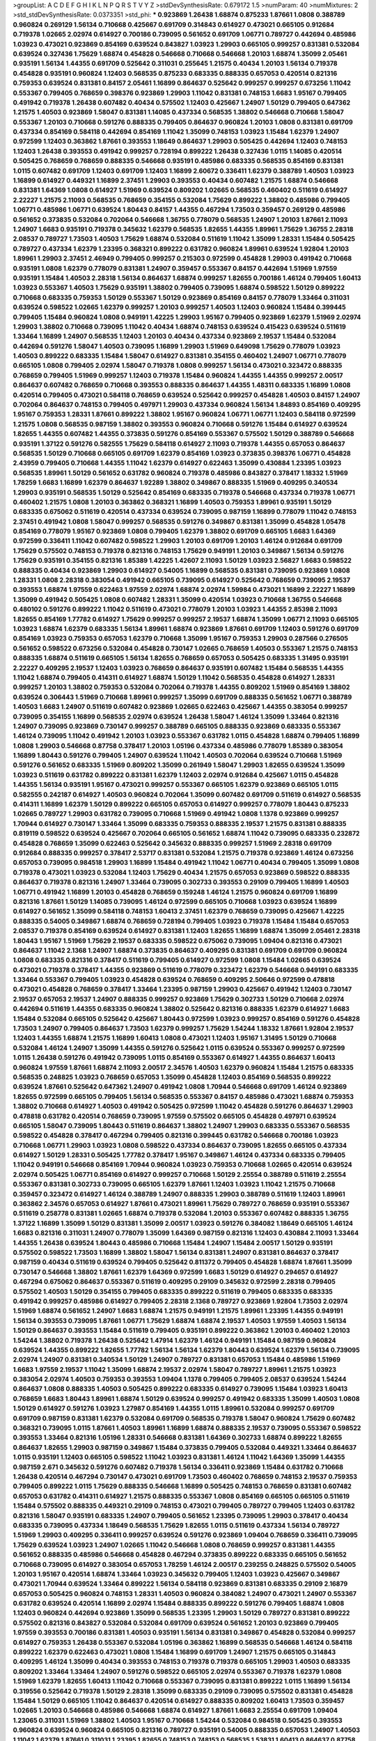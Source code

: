 >groupList:
A C D E F G H I K L
N P Q R S T V Y Z 
>stdDevSynthesisRate:
0.679172 1.5 
>numParam:
40
>numMixtures:
2
>std_stdDevSynthesisRate:
0.0373351
>std_phi:
***
0.923869 1.26438 1.68874 0.875233 1.87661 1.0808 0.388789 0.960824 0.269129 1.56134
0.710668 0.425667 0.691709 0.314843 0.614927 0.473021 0.665105 0.912684 0.719378 1.02665
2.02974 0.614927 0.700186 0.739095 0.561652 0.691709 1.06771 0.789727 0.442694 0.485986
1.03923 0.473021 0.923869 0.854169 0.639524 0.843827 1.03923 1.29903 0.665105 0.999257
0.831381 0.532084 0.639524 0.327436 1.75629 1.68874 0.454828 0.546668 0.710668 0.546668
1.20103 1.68874 1.35099 2.05461 0.935191 1.56134 1.44355 0.691709 0.525642 0.311031
0.255645 1.21575 0.40434 1.20103 1.56134 0.719378 0.454828 0.935191 0.960824 1.12403
0.568535 0.875233 0.683335 0.888335 0.657053 0.420514 0.821316 0.759353 0.639524 0.831381
0.84157 2.05461 1.16899 0.864637 0.525642 0.999257 0.999257 0.673256 1.11042 0.553367
0.799405 0.768659 0.398376 0.923869 1.29903 1.11042 0.831381 0.748153 1.6683 1.95167
0.799405 0.491942 0.719378 1.26438 0.607482 0.40434 0.575502 1.12403 0.425667 1.24907
1.50129 0.799405 0.647362 1.21575 1.40503 0.923869 1.58047 0.831381 1.14085 0.437334
0.568535 1.38802 0.546668 0.710668 1.58047 0.553367 1.20103 0.710668 0.591276 0.888335
0.799405 0.864637 0.960824 1.20103 1.0808 0.831381 0.691709 0.437334 0.854169 0.584118
0.442694 0.854169 1.11042 1.35099 0.748153 1.03923 1.15484 1.62379 1.24907 0.972599
1.12403 0.363862 1.87661 0.393553 1.18649 0.864637 1.29903 0.505425 0.442694 1.12403
0.748153 1.12403 1.26438 0.393553 0.491942 0.999257 0.728194 0.899222 1.26438 0.327436
1.0115 1.14085 0.420514 0.505425 0.768659 0.768659 0.888335 0.546668 0.935191 0.485986
0.683335 0.568535 0.854169 0.831381 1.0115 0.607482 0.691709 1.12403 0.691709 1.12403
1.16899 2.60672 0.336411 1.62379 0.388789 1.40503 1.03923 1.16899 0.614927 0.449321
1.16899 2.37451 1.29903 0.393553 0.40434 0.607482 1.21575 1.68874 0.546668 0.831381
1.64369 1.0808 0.614927 1.51969 0.639524 0.809202 1.02665 0.568535 0.460402 0.511619
0.614927 2.22227 1.21575 2.11093 0.568535 0.768659 0.354155 0.532084 1.75629 0.899222
1.38802 0.485986 0.799405 1.06771 0.485986 1.06771 0.639524 1.80443 0.84157 1.44355
0.467294 1.73503 0.359457 0.269129 0.485986 0.561652 0.373835 0.532084 0.702064 0.546668
1.36755 0.778079 0.568535 1.24907 1.20103 1.87661 2.11093 1.24907 1.6683 0.935191
0.719378 0.345632 1.62379 0.568535 1.82655 1.44355 1.89961 1.75629 1.36755 2.28318
2.08537 0.789727 1.73503 1.40503 1.75629 1.68874 0.532084 0.511619 1.11042 1.35099
1.28331 1.15484 0.505425 0.789727 0.437334 1.62379 1.23395 0.368321 0.899222 0.631782
0.960824 1.89961 0.639524 1.92804 1.20103 1.89961 1.29903 2.37451 2.46949 0.799405
0.999257 0.215303 0.972599 0.454828 1.29903 0.491942 0.710668 0.935191 1.0808 1.62379
0.778079 0.831381 1.24907 0.359457 0.553367 0.84157 0.442694 1.51969 1.97559 0.935191
1.15484 1.40503 2.28318 1.56134 0.864637 1.68874 0.999257 1.82655 0.700186 1.46124
0.799405 1.60413 1.03923 0.553367 1.40503 1.75629 0.935191 1.38802 0.799405 0.739095
1.68874 0.598522 1.50129 0.899222 0.710668 0.683335 0.759353 1.50129 0.553367 1.50129
0.923869 0.854169 0.84157 0.778079 1.33464 0.311031 0.639524 0.598522 1.02665 1.62379
0.999257 1.20103 0.999257 1.40503 1.12403 0.960824 1.15484 0.399445 0.799405 1.15484
0.960824 1.0808 0.949191 1.42225 1.29903 1.95167 0.799405 0.923869 1.62379 1.51969
2.02974 1.29903 1.38802 0.710668 0.739095 1.11042 0.40434 1.68874 0.748153 0.639524
0.415423 0.639524 0.511619 1.33464 1.16899 1.24907 0.568535 1.12403 1.20103 0.40434
0.437334 0.923869 2.19537 1.15484 0.532084 0.442694 0.591276 1.58047 1.40503 0.739095
1.16899 1.29903 1.51969 0.649098 1.75629 0.778079 1.03923 1.40503 0.899222 0.683335
1.15484 1.58047 0.614927 0.831381 0.354155 0.460402 1.24907 1.06771 0.778079 0.665105
1.0808 0.799405 2.02974 1.58047 0.719378 1.0808 0.999257 1.56134 0.473021 0.323472
0.888335 0.768659 0.799405 1.51969 0.999257 1.12403 0.719378 1.15484 0.960824 1.44355
1.44355 0.999257 2.00517 0.864637 0.607482 0.768659 0.710668 0.393553 0.888335 0.864637
1.44355 1.48311 0.683335 1.16899 1.0808 0.420514 0.799405 0.473021 0.584118 0.768659
0.639524 0.525642 0.999257 0.454828 1.40503 0.84157 1.24907 0.702064 0.864637 0.748153
0.799405 0.497971 1.29903 0.437334 0.960824 1.56134 1.84893 0.854169 0.409295 1.95167
0.759353 1.28331 1.87661 0.899222 1.38802 1.95167 0.960824 1.06771 1.06771 1.12403
0.584118 0.972599 1.21575 1.0808 0.568535 0.987159 1.38802 0.393553 0.960824 0.710668
0.591276 1.15484 0.614927 0.639524 1.82655 1.44355 0.607482 1.44355 0.373835 0.591276
0.854169 0.553367 0.575502 1.50129 0.388789 0.546668 0.935191 1.37122 0.591276 0.582555
1.75629 0.584118 0.614927 2.11093 0.719378 1.44355 0.657053 0.864637 0.568535 1.50129
0.710668 0.665105 0.691709 1.62379 0.854169 1.03923 0.373835 0.398376 1.06771 0.454828
2.43959 0.799405 0.710668 1.44355 1.11042 1.62379 0.614927 0.622463 1.35099 0.430884
1.23395 1.03923 0.568535 1.89961 1.50129 0.561652 0.631782 0.960824 0.719378 0.485986
0.843827 0.378417 1.18332 1.51969 1.78259 1.6683 1.16899 1.62379 0.864637 1.92289
1.38802 0.349867 0.888335 1.51969 0.409295 0.340534 1.29903 0.935191 0.568535 1.50129
0.525642 0.854169 0.683335 0.719378 0.546668 0.437334 0.719378 1.06771 0.460402 1.21575
1.0808 1.20103 0.363862 0.368321 1.16899 1.40503 0.759353 1.89961 0.935191 1.50129
0.683335 0.675062 0.511619 0.420514 0.437334 0.639524 0.739095 0.987159 1.16899 0.778079
1.11042 0.748153 2.37451 0.491942 1.0808 1.58047 0.999257 0.568535 0.591276 0.349867
0.831381 1.35099 0.454828 1.05478 0.854169 0.778079 1.95167 0.923869 1.0808 0.799405
1.62379 1.38802 0.691709 0.665105 1.6683 1.64369 0.972599 0.336411 1.11042 0.607482
0.598522 1.29903 1.20103 0.691709 1.20103 1.46124 0.912684 0.691709 1.75629 0.575502
0.748153 0.719378 0.821316 0.748153 1.75629 0.949191 1.20103 0.349867 1.56134 0.591276
1.75629 0.935191 0.354155 0.821316 1.85389 1.42225 1.42607 2.11093 1.50129 1.03923
2.56827 1.6683 0.598522 0.888335 0.40434 0.923869 1.29903 0.614927 0.54005 1.16899
0.568535 0.831381 0.739095 0.923869 1.0808 1.28331 1.0808 2.28318 0.383054 0.491942
0.665105 0.739095 0.614927 0.525642 0.768659 0.739095 2.19537 0.393553 1.68874 1.97559
0.622463 1.97559 2.02974 1.68874 2.02974 1.59984 0.473021 1.16899 2.22227 1.16899
1.35099 0.491942 0.505425 1.0808 0.607482 1.28331 1.35099 0.420514 1.03923 0.710668
1.36755 0.546668 0.480102 0.591276 0.899222 1.11042 0.511619 0.473021 0.778079 1.20103
1.03923 1.44355 2.85398 2.11093 1.82655 0.854169 1.77782 0.614927 1.75629 0.999257
0.999257 2.19537 1.68874 1.35099 1.06771 2.11093 0.665105 1.03923 1.68874 1.62379
0.683335 1.56134 1.89961 1.68874 0.923869 1.87661 0.691709 1.12403 0.591276 0.691709
0.854169 1.03923 0.759353 0.657053 1.62379 0.710668 1.35099 1.95167 0.759353 1.29903
0.287566 0.276505 0.561652 0.598522 0.673256 0.532084 0.454828 0.730147 1.02665 0.768659
1.40503 0.553367 1.21575 0.748153 0.888335 1.68874 0.511619 0.665105 1.56134 1.82655
0.768659 0.657053 0.505425 0.683335 1.31495 0.935191 2.22227 0.409295 2.19537 1.12403
1.03923 0.768659 0.864637 0.935191 0.607482 1.15484 0.568535 1.44355 1.11042 1.68874
0.799405 0.414311 0.614927 1.68874 1.50129 1.11042 0.568535 0.454828 0.614927 1.28331
0.999257 1.20103 1.38802 0.759353 0.532084 0.702064 0.719378 1.44355 0.809202 1.51969
0.854169 1.38802 0.639524 0.306443 1.51969 0.710668 1.89961 0.999257 1.35099 0.691709
0.888335 0.561652 1.06771 0.388789 1.40503 1.6683 1.24907 0.511619 0.607482 0.923869
1.02665 0.622463 0.425667 1.44355 0.383054 0.999257 0.739095 0.354155 1.16899 0.568535
2.02974 0.639524 1.26438 1.58047 1.46124 1.35099 1.33464 0.821316 1.24907 0.739095
0.923869 0.730147 0.999257 0.388789 0.665105 0.888335 0.923869 0.683335 0.553367 1.46124
0.739095 1.11042 0.491942 1.20103 1.03923 0.553367 0.631782 1.0115 0.454828 1.68874
0.799405 1.16899 1.0808 1.29903 0.546668 0.87758 0.378417 1.20103 1.05196 0.437334
0.485986 0.778079 1.85389 0.383054 1.16899 1.80443 0.591276 0.799405 1.24907 0.639524
1.11042 1.40503 0.702064 0.639524 0.710668 1.51969 0.591276 0.561652 0.683335 1.51969
0.809202 1.35099 0.261949 1.58047 1.29903 1.82655 0.639524 1.35099 1.03923 0.511619
0.631782 0.899222 0.831381 1.62379 1.12403 2.02974 0.912684 0.425667 1.0115 0.454828
1.44355 1.56134 0.935191 1.95167 0.473021 0.999257 0.553367 0.665105 1.62379 0.923869
0.665105 1.0115 0.582555 0.242187 0.614927 1.40503 0.960824 0.702064 1.35099 0.607482
0.691709 0.511619 0.614927 0.568535 0.414311 1.16899 1.62379 1.50129 0.899222 0.665105
0.657053 0.614927 0.999257 0.778079 1.80443 0.875233 1.02665 0.789727 1.29903 0.631782
0.739095 0.710668 1.51969 0.491942 1.0808 1.1378 0.923869 0.999257 1.70944 0.614927
0.730147 1.33464 1.35099 0.683335 0.759353 0.888335 2.19537 1.21575 0.831381 0.888335
0.819119 0.598522 0.639524 0.425667 0.702064 0.665105 0.561652 1.68874 1.11042 0.739095
0.683335 0.232872 0.454828 0.768659 1.35099 0.622463 0.525642 0.345632 0.888335 0.999257
1.51969 2.28318 0.691709 0.912684 0.888335 0.999257 0.378417 2.53717 0.831381 0.532084
1.21575 0.719378 0.923869 1.46124 0.673256 0.657053 0.739095 0.984518 1.29903 1.16899
1.15484 0.491942 1.11042 1.06771 0.40434 0.799405 1.35099 1.0808 0.719378 0.473021
1.03923 0.532084 1.12403 1.75629 0.40434 1.21575 0.657053 0.923869 0.598522 0.888335
0.864637 0.719378 0.821316 1.24907 1.33464 0.739095 0.302733 0.393553 0.29109 0.799405
1.16899 1.40503 1.06771 0.491942 1.16899 1.20103 0.454828 0.768659 0.159248 1.46124
1.21575 0.960824 0.691709 1.16899 0.821316 1.87661 1.50129 1.14085 0.739095 1.46124
0.972599 0.665105 0.710668 1.03923 0.639524 1.16899 0.614927 0.561652 1.35099 0.584118
0.748153 1.60413 2.37451 1.62379 0.768659 0.739095 0.425667 1.42225 0.888335 0.54005
0.349867 1.68874 0.768659 0.728194 0.799405 1.03923 0.719378 1.15484 1.15484 0.657053
2.08537 0.719378 0.854169 0.639524 0.614927 0.831381 1.12403 1.82655 1.16899 1.68874
1.35099 2.05461 2.28318 1.80443 1.95167 1.51969 1.75629 2.19537 0.683335 0.598522
0.675062 0.739095 1.09404 0.821316 0.473021 0.864637 1.11042 2.1368 1.24907 1.68874
0.373835 0.864637 0.409295 0.831381 0.691709 0.691709 0.960824 1.0808 0.683335 0.821316
0.378417 0.511619 0.799405 0.614927 0.972599 1.0808 1.15484 1.02665 0.639524 0.473021
0.719378 0.378417 1.44355 0.923869 0.511619 0.778079 0.323472 1.62379 0.546668 0.949191
0.683335 1.33464 0.553367 0.799405 1.03923 0.454828 0.639524 0.768659 0.409295 2.50646
0.972599 0.478818 0.473021 0.454828 0.768659 0.378417 1.33464 1.23395 0.987159 1.29903
0.425667 0.491942 1.12403 0.730147 2.19537 0.657053 2.19537 1.24907 0.888335 0.999257
0.923869 1.75629 0.302733 1.50129 0.710668 2.02974 0.442694 0.511619 1.44355 0.683335
0.960824 1.38802 0.525642 0.821316 0.888335 1.62379 0.614927 1.6683 1.15484 0.532084
0.665105 0.525642 0.425667 1.80443 0.972599 1.03923 0.999257 0.854169 0.591276 0.454828
1.73503 1.24907 0.799405 0.864637 1.73503 1.62379 0.999257 1.75629 1.54244 1.18332
1.87661 1.92804 2.19537 1.12403 1.44355 1.68874 1.21575 1.16899 1.60413 1.0808
0.473021 1.12403 1.95167 1.31495 1.50129 0.710668 0.532084 1.46124 1.24907 1.35099
1.44355 0.591276 0.525642 1.0115 0.639524 0.553367 0.999257 0.972599 1.0115 1.26438
0.591276 0.491942 0.739095 1.0115 0.854169 0.553367 0.614927 1.44355 0.864637 1.60413
0.960824 1.97559 1.87661 1.68874 2.11093 2.00517 2.34576 1.40503 1.62379 0.960824
1.15484 1.21575 0.683335 0.568535 0.248825 1.03923 0.768659 0.657053 1.35099 0.454828
1.12403 0.854169 0.568535 0.899222 0.639524 1.87661 0.525642 0.647362 1.24907 0.491942
1.0808 1.70944 0.546668 0.691709 1.46124 0.923869 1.82655 0.972599 0.665105 0.799405
1.56134 0.568535 0.553367 0.84157 0.485986 0.473021 1.68874 0.759353 1.38802 0.710668
0.614927 1.40503 0.491942 0.505425 0.972599 1.11042 0.454828 0.591276 0.864637 1.29903
0.478818 0.631782 0.420514 0.768659 0.739095 1.97559 0.575502 0.665105 0.454828 0.497971
0.639524 0.665105 1.58047 0.739095 1.80443 0.511619 0.864637 1.38802 1.24907 1.29903
0.683335 0.553367 0.568535 0.598522 0.454828 0.378417 0.467294 0.799405 0.821316 0.399445
0.631782 0.546668 0.700186 1.03923 0.710668 1.06771 1.29903 1.03923 1.0808 0.598522
0.437334 0.864637 0.739095 1.82655 0.665105 0.437334 0.614927 1.50129 1.28331 0.505425
1.77782 0.378417 1.95167 0.349867 1.46124 0.437334 0.683335 0.799405 1.11042 0.949191
0.546668 0.854169 1.70944 0.960824 1.03923 0.759353 0.710668 1.02665 0.420514 0.639524
2.02974 0.505425 1.06771 0.854169 0.614927 0.999257 0.710668 1.50129 2.25554 0.388789
0.511619 2.25554 0.553367 0.831381 0.302733 0.739095 0.665105 1.62379 1.87661 1.12403
1.03923 1.11042 1.21575 0.710668 0.359457 0.323472 0.614927 1.46124 0.388789 1.24907
0.888335 1.29903 0.388789 0.511619 1.12403 1.89961 0.363862 2.34576 0.657053 0.614927
1.87661 0.473021 1.89961 1.75629 0.789727 0.768659 0.935191 0.553367 0.511619 0.258778
0.831381 1.02665 1.68874 0.719378 0.532084 1.20103 0.553367 0.607482 0.888335 1.36755
1.37122 1.16899 1.35099 1.50129 0.831381 1.35099 2.00517 1.03923 0.591276 0.384082
1.18649 0.665105 1.46124 1.6683 0.821316 0.311031 1.24907 0.778079 1.35099 1.64369
0.987159 0.821316 1.12403 0.430884 2.11093 1.33464 1.44355 1.26438 0.639524 1.80443
0.485986 0.710668 1.15484 1.24907 1.15484 2.00517 1.50129 0.935191 0.575502 0.598522
1.73503 1.16899 1.38802 1.58047 1.56134 0.831381 1.24907 0.831381 0.864637 0.378417
0.987159 0.40434 0.511619 0.639524 0.799405 0.525642 0.811372 0.799405 0.454828 1.68874
1.87661 1.35099 0.730147 0.546668 1.38802 1.87661 1.62379 1.64369 0.972599 1.6683
1.50129 0.614927 0.294657 0.614927 0.467294 0.675062 0.864637 0.553367 0.511619 0.409295
0.29109 0.345632 0.972599 2.28318 0.799405 0.575502 1.40503 1.50129 0.354155 0.799405
0.683335 0.899222 0.511619 0.799405 0.683335 0.683335 0.491942 0.999257 0.485986 0.614927
0.799405 2.28318 2.1368 0.789727 0.923869 1.92804 1.73503 2.02974 1.51969 1.68874
0.561652 1.24907 1.6683 1.68874 1.21575 0.949191 1.21575 1.89961 1.23395 1.44355
0.949191 1.56134 0.393553 0.739095 1.87661 1.06771 1.75629 1.68874 1.68874 2.19537
1.40503 1.97559 1.40503 1.56134 1.50129 0.864637 0.393553 1.15484 0.511619 0.799405
0.935191 0.899222 0.363862 1.20103 0.460402 1.20103 1.54244 1.38802 0.719378 1.26438
0.525642 1.47914 1.62379 1.46124 0.949191 1.15484 0.987159 0.960824 0.639524 1.44355
0.899222 1.82655 1.77782 1.56134 1.56134 1.62379 1.80443 0.639524 1.62379 1.56134
0.739095 2.02974 1.24907 0.831381 0.340534 1.50129 1.24907 0.789727 0.831381 0.657053
1.15484 0.485986 1.51969 1.6683 1.97559 2.19537 1.11042 1.35099 1.68874 2.19537
2.02974 1.58047 0.789727 1.89961 1.21575 1.03923 0.383054 2.02974 1.40503 0.759353
0.393553 1.09404 1.1378 0.799405 0.799405 2.08537 0.639524 1.54244 0.864637 1.0808
0.888335 1.40503 0.505425 0.899222 0.683335 0.614927 0.739095 1.15484 1.03923 1.60413
0.768659 1.6683 1.80443 1.89961 1.68874 1.50129 0.639524 0.999257 0.491942 0.683335
1.35099 1.40503 1.0808 1.50129 0.614927 0.591276 1.03923 1.27987 0.854169 1.44355
1.0115 1.89961 0.532084 0.999257 0.691709 0.691709 0.987159 0.831381 1.62379 0.532084
0.691709 0.568535 0.719378 1.58047 0.960824 1.75629 0.607482 0.368321 0.739095 1.0115
1.87661 1.40503 1.89961 1.16899 1.68874 0.888335 2.19537 0.739095 0.553367 0.598522
0.393553 1.33464 0.821316 1.05196 1.28331 0.546668 0.831381 1.64369 0.302733 1.68874
0.899222 1.82655 0.864637 1.82655 1.29903 0.987159 0.349867 1.15484 0.373835 0.799405
0.532084 0.449321 1.33464 0.864637 1.0115 0.935191 1.12403 0.665105 0.598522 1.11042
1.03923 0.831381 1.46124 1.11042 1.64369 1.35099 1.44355 0.987159 2.671 0.345632
0.591276 0.607482 0.719378 1.56134 0.336411 0.923869 1.15484 0.631782 0.710668 1.26438
0.420514 0.467294 0.730147 0.473021 0.691709 1.73503 0.460402 0.768659 0.748153 2.19537
0.759353 0.799405 0.899222 1.0115 1.75629 0.888335 0.546668 1.16899 0.505425 0.748153
0.768659 0.831381 0.607482 0.657053 0.631782 0.414311 0.614927 1.21575 0.888335 0.553367
1.0808 0.854169 0.665105 0.665105 0.511619 1.15484 0.575502 0.888335 0.449321 0.29109
0.748153 0.473021 0.799405 0.789727 0.799405 1.12403 0.631782 0.821316 1.58047 0.935191
0.683335 1.24907 0.799405 0.561652 1.23395 0.739095 1.29903 0.378417 0.40434 0.683335
0.739095 0.437334 1.18649 0.568535 1.75629 1.82655 1.0115 0.511619 0.437334 1.56134
0.789727 1.51969 1.29903 0.409295 0.336411 0.999257 0.639524 0.591276 0.923869 1.09404
0.768659 0.336411 0.739095 1.75629 0.639524 1.03923 1.24907 1.02665 1.11042 0.546668
1.0808 0.768659 0.999257 0.831381 1.44355 0.561652 0.888335 0.485986 0.546668 0.454828
0.467294 0.373835 0.899222 0.683335 0.665105 0.561652 0.710668 0.739095 0.614927 0.383054
0.657053 1.78259 1.46124 2.00517 0.239255 0.248825 0.575502 0.54005 1.20103 1.95167
0.420514 1.68874 1.33464 1.03923 0.345632 0.799405 1.12403 1.03923 0.425667 0.349867
0.473021 1.70944 0.639524 1.33464 0.899222 1.56134 0.584118 0.923869 0.831381 0.683335
0.29109 2.16879 0.657053 0.505425 0.960824 0.748153 1.28331 1.40503 0.960824 0.384082
1.24907 0.473021 1.24907 0.553367 0.631782 0.639524 0.420514 1.16899 2.02974 1.15484
0.888335 0.899222 0.591276 0.799405 1.68874 1.0808 1.12403 0.960824 0.442694 0.923869
1.35099 0.568535 1.23395 1.29903 1.50129 0.789727 0.831381 0.899222 0.575502 0.821316
0.843827 0.532084 0.532084 0.691709 0.639524 0.561652 1.20103 0.923869 0.799405 1.97559
0.393553 0.700186 0.831381 1.40503 0.935191 1.56134 0.831381 0.349867 0.454828 0.532084
0.999257 0.614927 0.759353 1.26438 0.553367 0.532084 1.05196 0.363862 1.16899 0.568535
0.546668 1.46124 0.584118 0.899222 1.62379 0.622463 0.473021 1.0808 1.15484 1.16899
0.691709 1.24907 1.21575 0.665105 0.314843 0.409295 1.46124 1.35099 0.40434 0.393553
0.748153 0.719378 0.719378 0.665105 1.29903 1.40503 0.683335 0.809202 1.33464 1.33464
1.24907 0.591276 0.598522 0.665105 2.02974 0.553367 0.719378 1.62379 1.0808 1.51969
1.62379 1.82655 1.60413 1.11042 0.710668 0.553367 0.739095 0.831381 0.899222 1.0115
1.16899 1.56134 0.319556 0.525642 0.719378 1.50129 2.28318 1.35099 0.683335 0.29109
0.739095 0.575502 0.831381 0.454828 1.15484 1.50129 0.665105 1.11042 0.864637 0.420514
0.614927 0.888335 0.809202 1.60413 1.73503 0.359457 1.02665 1.20103 0.546668 0.485986
0.546668 1.68874 0.614927 1.87661 1.6683 2.25554 0.691709 1.09404 1.23065 0.311031
1.51969 1.38802 1.40503 1.95167 0.710668 1.54244 0.532084 0.984518 0.505425 0.393553
0.960824 0.639524 0.960824 0.665105 0.821316 0.789727 0.935191 0.54005 0.888335 0.657053
1.24907 1.40503 1.11042 1.62379 1.87661 0.311031 1.23395 1.82655 0.748153 0.748153
0.568535 1.53831 1.60413 0.864637 0.87758 1.11042 0.864637 0.999257 1.35099 0.821316
0.473021 1.75629 0.831381 0.614927 1.37122 0.888335 0.739095 1.68874 1.0808 0.497971
1.06771 0.40434 0.511619 0.425667 2.34576 0.323472 1.06771 1.42225 1.12403 1.21575
0.491942 1.51969 0.454828 0.639524 0.972599 1.38802 0.691709 1.06771 0.473021 1.50129
1.31495 0.710668 0.710668 2.02974 1.11042 1.20103 0.378417 1.31495 0.473021 1.87661
0.864637 1.26438 2.28318 1.44355 1.95167 1.73503 1.58047 0.768659 0.363862 0.591276
1.03923 1.6683 0.960824 1.12403 0.657053 0.673256 0.349867 1.16899 1.16899 1.97559
1.56134 2.1368 1.21575 1.44355 0.935191 0.864637 0.683335 1.28331 1.56134 1.89961
0.614927 1.40503 1.0115 1.75629 1.70944 0.614927 0.614927 0.622463 1.24907 0.657053
1.23395 0.768659 0.821316 0.454828 0.631782 1.20103 0.864637 1.12403 0.607482 0.710668
0.665105 0.657053 0.505425 0.665105 0.511619 0.748153 0.378417 0.478818 1.42225 0.420514
0.864637 0.409295 1.80443 0.553367 0.425667 1.56134 0.768659 1.89961 1.35099 1.02665
1.33464 2.02974 1.80443 1.60413 2.02974 0.349867 0.314843 0.960824 2.16879 0.854169
0.789727 1.56134 0.591276 1.36755 0.710668 0.598522 0.899222 1.06771 0.323472 0.960824
0.809202 1.35099 0.702064 0.454828 0.768659 0.373835 0.473021 0.923869 0.657053 0.647362
0.340534 0.778079 1.24907 0.799405 1.80443 1.29903 0.691709 1.11042 0.657053 0.336411
0.378417 0.491942 2.16879 0.683335 1.35099 1.0808 0.759353 1.54244 1.68874 0.560149
0.789727 1.29903 0.460402 0.614927 0.710668 0.607482 0.831381 1.46124 0.811372 0.683335
0.691709 0.546668 0.854169 1.56134 1.50129 0.960824 1.46124 0.999257 0.960824 0.864637
0.491942 1.42607 1.50129 0.467294 0.899222 0.739095 1.20103 0.639524 1.62379 1.82655
0.710668 0.491942 0.491942 1.33464 0.409295 0.525642 1.64369 1.02665 0.691709 0.710668
0.575502 0.505425 1.82655 1.58047 0.864637 0.673256 1.11042 0.748153 1.0808 0.831381
0.532084 0.710668 1.46124 0.485986 0.719378 1.38802 1.18649 1.29903 1.77782 2.05461
0.657053 0.935191 0.739095 0.799405 0.710668 1.0808 0.854169 0.809202 2.1368 0.789727
0.683335 0.854169 0.665105 0.485986 1.51969 0.888335 0.467294 0.673256 0.437334 0.505425
1.11042 1.46124 0.388789 1.50129 1.0808 0.691709 1.15484 0.532084 1.44355 0.410393
0.854169 1.87661 0.899222 0.647362 0.657053 0.923869 1.87661 1.46124 0.473021 0.336411
1.0115 0.420514 1.62379 0.373835 1.54244 1.26438 0.639524 0.323472 0.420514 0.373835
0.359457 0.511619 1.89961 0.525642 1.29903 0.960824 0.888335 0.87758 1.16899 0.999257
1.05478 0.843827 1.31495 0.511619 0.373835 1.87661 0.378417 0.748153 1.24907 0.910242
0.657053 0.467294 0.789727 0.478818 0.553367 0.505425 0.960824 1.40503 0.710668 0.923869
0.768659 0.799405 1.09404 2.05461 0.768659 0.437334 0.888335 1.35099 1.40503 0.831381
0.420514 0.591276 0.607482 1.68874 0.607482 0.409295 0.999257 0.393553 0.999257 1.05196
0.363862 0.497971 0.647362 1.29903 0.899222 0.568535 0.999257 0.778079 1.03923 1.0115
0.999257 0.923869 1.46124 0.710668 0.485986 0.631782 1.20103 0.460402 1.06771 1.29903
1.20103 0.631782 1.0808 1.0808 1.38802 0.454828 0.454828 1.09404 0.454828 0.561652
0.442694 1.40503 0.467294 0.821316 2.37451 0.437334 0.473021 0.639524 0.598522 1.20103
2.25554 0.568535 0.491942 1.9998 0.923869 1.95167 0.683335 0.987159 1.26438 0.657053
0.739095 0.87758 1.15484 1.54244 0.999257 0.739095 0.354155 0.821316 0.831381 0.323472
0.546668 1.26438 1.11042 0.854169 1.38802 1.11042 1.6683 2.25554 0.748153 1.46124
0.719378 0.437334 1.40503 1.05196 0.864637 0.505425 0.789727 1.24907 0.888335 0.975207
0.912684 0.437334 0.639524 1.60413 0.999257 1.0808 1.02665 1.29903 0.614927 2.50646
0.831381 0.546668 0.511619 1.46124 1.35099 0.999257 0.912684 0.40434 2.34576 1.20103
0.467294 1.68874 0.598522 1.56134 0.999257 0.821316 1.16899 0.675062 0.473021 2.11093
0.40434 0.575502 1.75629 0.378417 0.591276 1.03923 0.999257 0.546668 0.442694 1.05196
0.467294 1.26438 1.06771 0.354155 1.20103 0.473021 0.899222 0.449321 0.546668 0.591276
0.525642 0.739095 1.03923 0.864637 1.06771 1.87661 1.58047 1.20103 0.449321 1.50129
0.363862 1.44355 0.340534 0.327436 0.831381 1.03923 1.60413 0.575502 1.62379 0.525642
0.607482 1.40503 0.972599 0.999257 1.36755 0.378417 1.46124 1.51969 1.0115 0.888335
0.378417 0.657053 0.691709 1.28331 1.20103 0.373835 1.11042 1.06771 0.831381 0.739095
0.665105 0.454828 0.739095 0.864637 0.665105 0.710668 1.15484 1.82655 1.51969 1.44355
0.821316 1.60413 0.999257 1.68874 1.56134 1.46124 1.33464 1.16899 0.799405 1.37122
1.11042 0.683335 1.40503 0.505425 1.89961 0.561652 2.1368 1.58047 1.0115 2.34576
0.719378 0.437334 1.1378 0.739095 0.831381 1.50129 1.03923 1.46124 2.43959 1.24907
0.739095 0.454828 0.546668 0.799405 0.553367 1.15484 0.437334 0.409295 0.999257 0.739095
1.12403 1.24907 0.854169 0.511619 0.454828 1.75629 0.719378 1.0808 0.505425 0.821316
0.511619 0.546668 0.864637 0.491942 1.31495 0.923869 0.799405 0.591276 0.497971 2.08537
0.437334 1.35099 0.553367 2.02974 0.461637 0.491942 0.454828 0.739095 1.11042 1.68874
1.82655 0.691709 0.591276 0.478818 0.899222 0.821316 1.46124 0.778079 0.778079 0.949191
0.349867 1.46124 0.467294 1.75629 0.631782 1.24907 0.511619 0.327436 0.568535 1.40503
0.525642 1.23395 0.340534 0.598522 0.702064 0.710668 1.0808 1.62379 1.26438 1.46124
0.568535 0.639524 1.29903 0.420514 0.511619 0.935191 0.532084 1.56134 0.647362 1.02665
0.864637 0.710668 0.972599 1.16899 0.525642 0.799405 1.75629 0.437334 0.864637 0.739095
1.20103 1.51969 1.73503 1.23395 0.789727 0.425667 0.393553 0.354155 0.261949 0.710668
0.864637 0.340534 1.75629 1.28331 0.568535 1.0808 0.923869 0.935191 0.935191 1.51969
0.631782 0.831381 1.82655 0.437334 0.553367 1.35099 0.467294 1.12403 0.511619 0.854169
0.345632 1.18649 1.21575 1.62379 1.82655 0.789727 1.06771 1.24907 0.546668 0.584118
1.54244 0.960824 1.29903 0.546668 0.854169 0.336411 0.454828 1.42225 1.29903 0.614927
1.09404 1.24907 0.710668 1.31495 0.345632 1.40503 2.25554 0.622463 1.6683 0.546668
0.888335 1.28331 0.269129 0.665105 0.768659 0.888335 1.0808 0.854169 0.598522 0.437334
0.821316 0.568535 0.561652 1.03923 0.960824 1.89961 1.62379 1.16899 0.591276 1.21575
1.68874 0.546668 0.999257 0.279894 1.73503 1.16899 0.960824 1.15484 0.467294 2.1368
2.71098 0.675062 0.899222 1.51969 0.719378 1.0808 0.923869 0.525642 1.11042 0.491942
0.336411 0.553367 0.768659 1.20103 0.831381 0.639524 1.24907 1.56134 1.24907 1.58047
0.568535 1.73503 0.631782 0.683335 0.999257 1.40503 1.75629 1.0808 1.80443 1.26438
0.831381 1.58047 1.75629 1.0808 0.910242 1.20103 1.56134 1.40503 1.05196 1.56134
1.56134 1.18649 1.33464 1.89961 1.62379 1.03923 1.26438 1.35099 0.809202 0.960824
1.70944 0.831381 1.21575 2.16879 0.683335 1.46124 0.949191 0.999257 1.64369 0.657053
1.05196 1.68874 1.59984 1.97559 1.26438 1.40503 0.972599 0.631782 1.46124 1.29903
0.363862 1.20103 0.279894 1.64369 0.568535 0.420514 0.854169 0.831381 0.532084 0.888335
0.739095 0.575502 1.24907 0.460402 1.12403 0.473021 0.323472 0.657053 1.20103 1.56134
0.279894 1.47914 0.647362 0.854169 0.665105 1.28331 0.888335 0.40434 0.607482 0.960824
1.18332 0.639524 1.73503 0.799405 0.591276 1.05196 0.393553 0.999257 1.35462 0.739095
0.442694 1.0808 0.575502 0.302733 0.532084 0.525642 0.460402 2.02974 0.987159 0.425667
1.44355 0.700186 0.639524 0.657053 0.591276 0.691709 1.33464 0.923869 0.369309 0.349867
0.657053 0.739095 0.532084 0.584118 0.532084 0.739095 0.739095 1.0808 1.40503 0.336411
0.809202 0.323472 1.54244 1.62379 0.553367 1.44355 0.553367 1.24907 2.19537 0.409295
1.58047 0.491942 1.0808 0.710668 0.454828 1.42225 0.665105 0.409295 0.748153 1.12403
0.719378 0.546668 0.768659 1.1378 0.912684 0.425667 0.505425 1.50129 0.546668 0.960824
1.51969 0.336411 1.29903 0.639524 1.87661 0.910242 1.09404 0.899222 0.525642 0.923869
0.553367 1.51969 0.553367 0.673256 1.0115 0.987159 1.02665 0.409295 0.691709 0.409295
0.759353 1.58047 0.553367 0.809202 0.923869 0.420514 0.665105 0.614927 0.614927 0.710668
0.710668 1.26438 0.999257 0.575502 1.75629 1.56134 0.473021 1.87661 1.50129 1.29903
0.864637 0.491942 0.614927 0.584118 0.532084 0.899222 0.935191 0.665105 1.73503 0.778079
1.31495 0.673256 0.739095 0.546668 0.491942 1.21575 0.831381 1.51969 0.591276 0.759353
0.854169 0.425667 0.591276 0.935191 1.73503 0.336411 0.491942 0.799405 0.923869 0.710668
0.864637 0.864637 0.675062 0.591276 0.505425 0.497971 1.29903 0.454828 0.864637 1.26438
0.657053 1.75629 0.631782 0.368321 0.525642 0.639524 1.50129 1.28331 1.12403 1.29903
0.821316 1.0808 1.21575 0.888335 0.702064 0.393553 0.532084 0.373835 1.46124 1.62379
0.719378 1.26438 1.03923 0.491942 1.46124 0.665105 0.972599 0.972599 0.255645 0.665105
0.739095 0.999257 0.491942 1.29903 1.0808 1.62379 0.29109 1.24907 1.73503 0.778079
1.50129 0.420514 0.598522 0.460402 0.923869 0.683335 0.532084 1.62379 0.332338 0.923869
0.639524 1.50129 0.525642 1.02665 0.972599 0.553367 1.02665 0.568535 1.05196 0.710668
0.454828 0.485986 0.949191 0.821316 0.639524 1.03923 1.18649 1.29903 0.639524 0.999257
0.409295 0.546668 0.935191 0.888335 1.03923 0.409295 0.43204 1.56134 1.24907 0.739095
0.683335 0.923869 2.19537 0.323472 0.442694 1.06771 1.40503 0.960824 0.691709 1.20103
0.780166 1.06771 0.491942 0.631782 0.553367 0.437334 1.62379 0.739095 0.923869 1.62379
1.24907 0.511619 0.739095 0.719378 0.525642 1.89961 1.82655 1.05196 0.491942 0.511619
0.591276 1.18649 0.854169 0.323472 1.21575 2.19537 0.485986 1.58047 0.864637 1.11042
1.16899 0.730147 0.568535 1.80443 2.19537 1.11042 0.306443 1.44355 0.935191 0.378417
0.789727 0.363862 1.42607 1.20103 0.639524 0.314843 0.639524 0.378417 1.09698 0.631782
0.739095 0.657053 0.778079 0.691709 1.38802 1.80443 1.80443 1.62379 0.215303 2.11093
1.26438 1.38802 0.768659 0.987159 0.864637 1.24907 1.15484 0.719378 1.0808 0.710668
0.359457 0.511619 0.614927 0.972599 0.657053 0.598522 0.665105 0.854169 0.937699 0.505425
0.460402 0.710668 0.546668 1.46124 0.739095 1.62379 0.212696 0.657053 0.40434 1.12403
0.466044 0.532084 0.532084 0.710668 0.935191 0.511619 1.31495 0.864637 0.532084 0.789727
0.393553 1.97559 0.359457 0.789727 1.51969 0.460402 0.478818 0.454828 0.831381 0.235726
0.768659 0.420514 0.691709 0.258778 0.768659 1.15484 1.16899 0.799405 1.89961 0.631782
1.02665 0.888335 1.20103 0.821316 1.03923 0.631782 0.639524 0.683335 0.575502 0.691709
0.473021 0.799405 1.44355 0.748153 0.467294 1.42225 0.511619 0.647362 0.568535 0.473021
0.473021 0.665105 0.598522 1.62379 1.11042 0.473021 0.647362 1.15484 0.899222 1.03923
0.665105 1.15484 0.437334 0.454828 0.378417 0.546668 0.568535 1.46124 0.631782 0.323472
1.16899 0.614927 0.935191 1.40503 1.44355 1.15484 0.561652 1.29903 0.614927 1.89961
0.560149 2.16879 0.40434 1.16899 0.923869 1.35099 1.03923 1.03923 1.23395 1.46124
1.50129 0.739095 0.960824 0.449321 0.242187 0.29109 1.97559 0.420514 0.591276 1.68874
0.960824 0.546668 0.532084 0.665105 0.639524 1.06771 0.575502 1.50129 1.60413 0.799405
0.485986 0.449321 0.647362 0.683335 1.58047 0.639524 0.665105 0.960824 0.639524 1.56134
1.29903 0.831381 1.68874 1.12403 1.11042 1.0115 0.607482 0.591276 1.15484 0.710668
1.35099 1.21575 1.50129 0.999257 0.532084 0.923869 1.20103 0.923869 0.821316 0.999257
1.09404 1.0808 0.923869 1.20103 0.561652 0.999257 0.999257 1.35099 1.06771 1.37122
1.21575 0.691709 1.15484 1.0808 0.368321 0.553367 1.46124 0.598522 0.854169 0.614927
0.553367 0.935191 0.491942 0.568535 0.768659 0.532084 1.40503 0.598522 1.12403 1.64369
0.505425 0.511619 0.999257 0.888335 0.568535 0.230052 0.831381 0.420514 0.789727 0.799405
1.29903 1.15484 1.38802 1.75629 0.864637 0.972599 0.739095 1.09404 1.95167 0.665105
1.97559 0.789727 0.739095 0.631782 0.622463 0.511619 0.525642 0.532084 0.591276 0.710668
0.591276 1.50129 0.591276 2.28318 1.24907 1.82655 2.11093 2.25554 2.02974 1.56134
1.89961 1.95167 1.11042 2.1368 1.15484 1.75629 1.40503 1.28331 1.35099 2.02974
0.349867 0.888335 0.999257 1.50129 0.340534 1.0808 0.960824 0.710668 0.875233 0.454828
0.923869 1.44355 2.00517 0.639524 1.03923 0.999257 0.739095 1.24907 1.38802 0.854169
1.62379 1.38802 0.409295 0.40434 0.84157 1.56134 0.473021 1.44355 0.888335 0.739095
1.24907 1.29903 1.56134 1.70944 0.454828 1.29903 1.47914 0.546668 0.409295 1.44355
2.19537 0.568535 1.58047 1.06771 0.40434 0.999257 2.28318 0.505425 0.780166 1.03923
0.683335 0.875233 0.864637 0.768659 1.0808 0.710668 0.525642 0.657053 0.683335 0.899222
1.92289 1.87661 0.854169 1.29903 1.62379 0.467294 1.03923 0.759353 0.665105 1.0808
1.29903 0.575502 1.75629 0.657053 0.614927 0.691709 0.799405 1.24907 0.639524 0.864637
0.505425 0.960824 1.15484 0.739095 1.82655 1.50129 1.92804 0.420514 0.491942 0.454828
0.631782 1.68874 1.24907 1.15484 0.302733 0.525642 0.888335 0.935191 1.84893 0.511619
1.75629 0.854169 0.460402 1.11042 0.864637 0.739095 0.702064 1.28331 1.20103 0.888335
0.546668 0.949191 0.491942 1.62379 1.68874 1.29903 1.06771 0.511619 0.584118 0.899222
0.935191 0.768659 1.44355 1.62379 1.35099 0.409295 0.854169 1.24907 0.665105 1.24907
1.75629 1.70944 0.665105 0.598522 0.614927 2.28318 1.33464 0.546668 0.591276 0.657053
1.06771 0.899222 1.03923 0.710668 0.923869 1.05196 0.899222 0.546668 0.420514 1.68874
0.584118 0.778079 0.831381 0.999257 0.831381 2.02974 2.11093 0.888335 0.691709 0.730147
1.16899 0.631782 0.212696 0.888335 1.26438 0.864637 0.331449 0.960824 1.20103 0.491942
0.378417 1.03923 1.80443 0.935191 1.03923 0.972599 1.56134 0.505425 0.449321 1.50129
0.719378 1.87661 1.15484 0.532084 0.691709 1.46124 0.923869 1.16899 0.598522 1.71402
0.768659 1.40503 0.748153 0.799405 1.75629 0.912684 0.639524 0.831381 1.6683 0.683335
0.899222 0.799405 1.03923 0.336411 0.568535 0.437334 0.546668 1.33464 0.614927 0.987159
2.53717 1.62379 0.789727 0.665105 0.591276 0.799405 0.473021 0.923869 1.20103 1.26438
0.553367 0.888335 1.64369 1.11042 0.912684 0.491942 1.40503 1.68874 0.460402 2.05461
0.657053 1.51969 2.34576 1.02665 1.24907 0.491942 1.48311 1.35099 1.40503 0.511619
1.05196 0.591276 1.0808 0.517889 0.302733 2.11093 0.639524 0.888335 0.631782 0.511619
1.0115 0.768659 1.48311 0.831381 1.95167 0.614927 1.16899 0.999257 1.21575 0.378417
1.15484 0.768659 0.789727 0.691709 0.710668 1.40503 1.56134 0.546668 0.191404 0.622463
1.11042 1.23395 0.437334 0.577046 0.478818 1.0808 1.50129 1.40503 0.864637 1.84893
1.40503 1.87661 1.87661 1.87661 1.50129 1.46124 1.16899 1.35099 0.665105 1.24907
0.302733 1.40503 1.38802 0.748153 1.46124 1.68874 0.575502 0.84157 0.710668 0.665105
0.639524 0.473021 0.546668 0.831381 0.568535 0.719378 0.485986 1.06771 0.999257 0.491942
0.575502 0.768659 0.888335 0.420514 0.449321 0.40434 1.24907 1.68874 0.972599 0.987159
1.26438 1.62379 0.639524 0.960824 0.888335 0.665105 1.6683 1.20103 2.77784 0.591276
0.553367 0.768659 0.546668 0.279894 0.864637 1.56134 1.36755 0.854169 0.631782 0.454828
0.675062 0.473021 1.20103 0.425667 0.923869 0.575502 0.631782 1.26438 0.691709 1.29903
1.35099 0.854169 0.639524 0.473021 0.739095 0.511619 0.631782 1.12403 2.1368 1.75629
0.923869 0.739095 0.691709 0.485986 1.02665 0.799405 1.73503 0.683335 0.639524 1.51969
1.56134 0.40434 0.546668 1.68874 0.454828 0.719378 0.425667 0.532084 0.821316 0.710668
0.888335 0.553367 1.75629 0.598522 0.831381 1.12403 0.345632 0.631782 1.54244 1.68874
0.768659 0.854169 0.359457 0.923869 1.58047 1.11042 0.999257 0.739095 1.89961 0.614927
2.02974 0.875233 1.05478 1.62379 0.923869 0.831381 1.6683 0.607482 1.02665 0.591276
0.854169 0.649098 0.691709 0.821316 0.511619 0.789727 1.87661 1.05196 0.710668 1.68874
0.691709 0.473021 0.473021 1.51969 1.44355 1.35099 0.923869 0.287566 0.553367 0.631782
0.665105 1.44355 0.546668 0.778079 0.553367 0.614927 0.854169 0.598522 0.631782 0.538605
0.591276 0.631782 0.279894 1.50129 0.631782 0.799405 1.18649 1.56134 0.598522 0.949191
1.03923 0.960824 1.15484 1.35099 0.485986 0.739095 1.48311 0.799405 0.491942 0.789727
0.591276 1.24907 1.35099 2.11093 1.06771 0.987159 0.511619 0.831381 1.35099 0.821316
0.799405 0.437334 1.11042 0.614927 1.51969 2.34576 0.702064 0.336411 0.359457 1.12403
0.899222 0.425667 1.15484 0.473021 0.657053 0.831381 0.739095 0.923869 0.710668 0.591276
0.40434 0.437334 1.21575 0.639524 0.799405 0.809202 1.20103 0.568535 0.999257 1.95167
0.799405 0.683335 0.647362 0.591276 0.437334 0.467294 0.420514 0.525642 0.478818 0.999257
0.821316 0.505425 0.420514 0.614927 0.437334 0.505425 0.591276 0.768659 0.614927 1.29903
0.349867 1.0808 0.888335 0.799405 0.349867 0.923869 0.40434 0.546668 1.89961 0.230052
0.923869 0.622463 1.03923 0.614927 0.442694 1.29903 0.349867 0.575502 1.35099 1.15484
0.768659 0.809202 0.54005 0.899222 0.935191 2.11093 0.546668 1.0115 0.437334 1.12403
0.768659 1.21575 0.420514 0.40434 1.62379 0.473021 0.691709 1.03923 0.730147 1.24907
1.95167 0.888335 0.491942 0.261949 0.768659 2.00517 1.24907 0.299068 0.43204 0.485986
0.393553 0.425667 1.46124 1.16899 0.425667 0.799405 0.949191 0.683335 2.16879 1.58047
0.778079 1.35099 0.388789 0.639524 1.75629 0.591276 1.80443 0.368321 1.73503 0.511619
1.24907 1.75629 2.34576 1.06771 0.665105 0.437334 0.864637 1.29903 0.960824 0.864637
1.16899 0.888335 0.789727 0.888335 0.821316 0.710668 1.29903 0.739095 1.40503 1.29903
0.768659 0.639524 1.26438 1.56134 0.584118 0.40434 1.12403 2.16879 0.739095 0.999257
0.854169 0.473021 0.639524 0.454828 1.0808 1.44355 0.972599 1.44355 1.21575 1.15484
0.864637 0.864637 0.691709 0.420514 1.0808 0.553367 0.899222 0.710668 0.373835 0.442694
0.473021 1.62379 1.20103 1.24907 0.269129 1.33464 0.821316 1.40503 0.923869 0.864637
1.56134 1.16899 1.33464 0.799405 0.854169 0.532084 1.33464 0.700186 1.26438 1.20103
2.11093 1.50129 1.95167 1.35099 1.46124 1.54244 0.960824 1.62379 2.02974 0.923869
0.568535 1.12403 0.739095 0.568535 0.888335 0.639524 0.631782 1.50129 0.960824 1.31495
1.29903 2.05461 0.831381 0.923869 1.29903 2.08537 1.12403 1.68874 1.70944 2.05461
1.05196 0.912684 0.378417 0.525642 1.35099 0.647362 0.987159 0.864637 1.62379 0.831381
1.33464 1.29903 0.888335 1.20103 0.888335 1.47914 0.888335 1.75629 2.11093 0.505425
1.51969 0.923869 0.864637 0.683335 1.21575 0.739095 0.809202 1.38802 1.03923 1.56134
1.24907 2.02974 1.06771 0.854169 0.799405 1.06771 0.999257 1.06771 1.16899 1.62379
1.68874 1.03923 0.748153 0.607482 0.987159 2.02974 1.75629 1.80443 1.50129 1.58047
1.12403 1.26438 0.999257 0.864637 0.505425 0.373835 0.409295 0.378417 0.864637 0.591276
0.854169 1.75629 1.29903 1.0808 1.12403 0.568535 1.38802 1.06771 1.33464 0.888335
1.62379 0.888335 1.87661 0.505425 0.899222 0.768659 1.12403 0.923869 0.960824 0.631782
1.56134 0.923869 0.614927 0.739095 0.354155 0.467294 1.46124 1.0115 1.82655 2.46949
1.60413 1.20103 2.60672 1.03923 1.02665 1.82655 0.899222 1.95167 2.37451 1.02665
1.87661 1.56134 1.80443 1.20103 1.35099 1.75629 0.607482 0.553367 0.719378 0.568535
0.999257 1.28331 0.972599 0.354155 1.56134 0.473021 0.575502 0.960824 1.50129 1.15484
0.525642 0.491942 0.799405 0.454828 0.960824 0.639524 0.768659 1.21575 1.06771 0.799405
0.553367 0.864637 1.40503 1.73503 0.532084 0.639524 0.665105 0.748153 0.473021 1.16899
1.36755 2.1368 0.420514 0.368321 1.31495 0.575502 1.24907 0.665105 1.95167 1.35099
1.46124 0.972599 2.46949 0.999257 0.831381 1.75629 1.16899 1.26438 0.831381 1.12403
1.68874 0.864637 0.710668 2.28318 0.759353 1.0808 1.75629 0.888335 0.923869 1.60413
1.60413 1.50129 0.473021 0.831381 1.75629 0.864637 1.02665 0.923869 1.28331 0.759353
1.56134 0.923869 0.425667 0.420514 0.607482 1.11042 0.378417 1.29903 0.409295 0.710668
0.691709 0.960824 0.84157 1.33464 0.768659 0.768659 0.454828 0.607482 0.647362 1.95167
0.739095 1.75629 0.568535 1.21575 0.467294 0.299068 0.999257 0.691709 1.33464 0.923869
0.923869 0.575502 1.27987 1.01422 0.525642 0.393553 0.864637 0.631782 0.340534 2.00517
0.553367 1.87661 1.73503 1.73503 1.03923 1.80443 2.34576 2.41006 0.999257 0.691709
0.691709 1.02665 0.657053 0.639524 0.923869 0.409295 0.279894 0.460402 0.420514 1.06771
1.11042 1.0808 0.691709 1.50129 0.657053 0.511619 0.691709 0.639524 1.24907 0.748153
1.68874 1.82655 1.0808 0.359457 0.923869 0.598522 0.710668 0.888335 0.584118 0.683335
0.960824 0.657053 1.50129 1.82655 0.831381 0.987159 0.821316 0.888335 0.546668 1.42225
0.799405 1.75629 0.691709 1.68874 0.739095 1.12403 0.657053 0.864637 1.24907 1.56134
2.11093 0.553367 0.485986 1.12403 1.03923 0.378417 0.491942 0.759353 2.63866 0.639524
0.614927 0.511619 0.665105 0.591276 0.388789 0.473021 0.553367 0.960824 1.56134 0.505425
0.553367 1.35099 0.665105 0.657053 0.864637 1.62379 0.665105 0.999257 1.44355 1.68874
1.35099 0.239255 1.24907 0.899222 1.03923 1.68874 0.768659 1.23395 0.899222 0.437334
1.46124 0.584118 1.38802 1.29903 0.302733 1.24907 0.875233 0.768659 0.864637 1.0808
0.657053 1.46124 1.20103 0.511619 0.960824 0.899222 1.58047 0.485986 0.591276 0.899222
1.02665 0.336411 0.525642 1.15484 1.20103 1.33464 1.29903 0.614927 0.359457 0.420514
1.31495 1.15484 1.73503 0.591276 0.831381 2.02974 0.221204 0.710668 0.831381 0.568535
1.46124 0.473021 0.972599 0.864637 0.511619 0.739095 0.809202 0.639524 1.03923 1.50129
1.06771 0.710668 0.854169 1.46124 0.657053 0.378417 0.420514 1.11042 0.821316 1.36755
0.255645 0.683335 0.336411 0.768659 2.25554 1.02665 0.327436 1.50129 0.899222 0.354155
0.591276 1.71402 0.748153 1.03923 0.647362 1.80443 0.368321 0.768659 0.768659 0.40434
0.614927 1.24907 1.12403 0.497971 0.999257 1.56134 1.05196 0.799405 0.923869 0.553367
0.710668 0.799405 1.31495 0.467294 1.03923 0.332338 0.40434 0.378417 1.35099 2.02974
0.373835 1.51969 1.50129 0.467294 0.442694 0.683335 0.799405 0.799405 1.11042 0.683335
0.768659 1.35099 1.68874 0.349867 0.359457 2.02974 0.505425 0.607482 2.00517 1.60413
0.960824 0.622463 0.454828 0.987159 0.768659 0.831381 1.75629 0.831381 0.607482 0.719378
0.511619 0.691709 0.639524 1.75629 0.683335 0.923869 0.323472 1.26438 1.21575 0.999257
0.768659 0.864637 1.31495 0.568535 1.28331 1.6683 0.691709 0.525642 0.768659 1.62379
1.40503 1.87661 1.33464 0.647362 0.409295 0.460402 0.999257 0.614927 0.719378 1.21575
0.591276 0.972599 1.89961 1.44355 0.546668 1.02665 0.739095 0.294657 0.888335 1.12403
0.899222 2.37451 0.546668 1.35099 0.657053 0.739095 0.511619 0.388789 1.12403 1.03923
1.29903 0.821316 1.24907 2.02974 0.972599 2.16879 0.960824 0.999257 1.95167 0.614927
0.614927 1.75629 0.473021 1.95167 0.319556 1.28331 0.299068 0.378417 0.363862 0.598522
0.40434 0.710668 1.24907 2.19537 1.29903 1.12403 0.665105 0.517889 0.393553 0.864637
1.03923 0.987159 1.92289 0.923869 0.568535 0.575502 0.899222 0.568535 1.18649 1.35099
1.89961 1.89961 0.607482 2.05461 0.960824 1.40503 1.89961 2.16879 1.97559 0.739095
0.665105 0.739095 0.657053 0.258778 1.40503 1.14085 1.73503 0.327436 0.345632 0.799405
1.64369 1.05196 0.768659 0.454828 0.631782 0.923869 1.0808 0.54005 0.425667 0.349867
0.622463 0.425667 0.449321 1.46124 0.505425 0.657053 0.378417 0.831381 0.768659 0.799405
0.673256 0.657053 0.591276 2.63866 0.505425 0.425667 0.349867 0.710668 0.505425 0.485986
0.442694 0.561652 1.24907 0.497971 0.491942 1.0808 0.631782 0.923869 1.50129 0.748153
0.485986 0.710668 1.73503 2.34576 0.607482 0.437334 0.665105 1.15484 0.683335 1.03923
0.935191 0.972599 0.473021 1.73503 0.831381 0.691709 0.683335 1.15484 1.02665 1.68874
1.06771 0.831381 0.614927 0.437334 0.409295 1.29903 1.03923 0.899222 0.553367 1.47914
0.591276 0.473021 1.24907 1.05196 0.591276 1.18649 1.40503 0.789727 1.35099 0.691709
1.40503 0.327436 0.899222 0.568535 1.31495 1.35099 1.24907 1.68874 0.409295 0.378417
0.683335 0.972599 0.598522 1.20103 0.607482 0.497971 0.497971 0.649098 2.19537 1.26438
0.546668 0.665105 0.607482 1.44355 1.51969 0.960824 1.21575 0.323472 1.0808 1.38802
1.24907 1.33464 0.935191 0.505425 0.821316 0.710668 0.591276 0.923869 0.999257 1.40503
0.449321 0.649098 0.591276 1.42607 0.505425 1.28331 0.532084 0.473021 1.77782 0.584118
1.15484 0.923869 1.51969 1.75629 0.748153 1.73503 0.789727 0.614927 0.899222 0.854169
0.831381 0.511619 0.710668 1.70944 0.768659 1.35099 0.799405 0.437334 0.631782 0.258778
0.491942 1.02665 0.639524 0.473021 1.46124 0.491942 0.349867 1.24907 1.51969 1.0808
0.888335 0.960824 0.473021 0.748153 0.511619 0.665105 1.38802 0.710668 0.665105 0.912684
0.420514 0.546668 1.03923 0.999257 0.960824 0.449321 2.53717 0.923869 0.393553 1.11042
1.03923 0.691709 0.614927 1.12403 0.999257 1.03923 0.363862 0.336411 0.960824 1.15484
0.546668 0.799405 0.691709 1.80443 0.768659 0.821316 0.935191 1.68874 0.799405 0.710668
1.62379 2.28318 0.454828 0.748153 0.460402 1.0808 1.06771 1.28331 2.08537 1.11042
0.373835 0.591276 0.546668 1.89961 2.46949 0.691709 1.56134 0.393553 0.553367 0.831381
0.607482 0.614927 1.03923 0.657053 1.28331 1.56134 1.35099 1.44355 1.70944 1.38802
0.888335 1.62379 1.60413 0.831381 1.51969 0.657053 0.710668 1.56134 0.40434 0.831381
0.691709 1.15484 1.50129 1.24907 0.739095 0.999257 0.864637 0.40434 0.710668 0.491942
0.710668 1.44355 0.960824 0.591276 0.532084 1.20103 1.68874 0.546668 1.29903 1.21575
0.511619 1.26438 0.425667 0.631782 0.799405 0.999257 0.831381 0.739095 1.95167 1.6683
2.08537 0.864637 0.591276 0.683335 0.598522 0.864637 1.21575 1.02665 0.420514 0.584118
0.768659 0.864637 0.739095 1.15484 0.831381 0.546668 0.987159 0.691709 0.584118 0.799405
0.888335 0.546668 0.831381 0.691709 1.51969 1.50129 0.598522 0.639524 0.748153 1.16899
0.546668 0.710668 0.251874 0.923869 0.759353 0.207022 1.03923 0.311031 0.899222 0.759353
1.11042 0.336411 1.0115 1.44355 0.935191 0.799405 1.82655 1.73503 0.373835 1.75629
0.568535 0.949191 0.437334 0.864637 0.778079 1.0808 1.24907 0.768659 0.568535 1.24907
0.768659 0.960824 1.18649 1.75629 0.910242 0.912684 1.29903 1.51969 0.473021 0.478818
0.768659 0.960824 0.323472 0.87758 0.665105 1.06771 1.29903 0.768659 1.42225 1.26438
0.553367 0.888335 0.675062 0.691709 0.935191 1.82655 0.719378 0.854169 0.923869 0.532084
0.854169 0.639524 1.20103 0.505425 0.888335 1.56134 0.336411 1.51969 0.987159 1.28331
0.491942 1.20103 0.899222 0.960824 0.739095 0.923869 0.675062 0.546668 0.209559 0.639524
0.999257 0.739095 0.614927 1.21575 1.26438 0.949191 0.561652 1.0115 0.854169 1.78259
0.809202 0.511619 0.768659 0.363862 2.08537 1.12403 0.349867 0.710668 0.437334 0.363862
1.29903 1.03923 0.949191 1.03923 0.768659 0.505425 0.683335 0.639524 1.58047 1.11042
0.420514 1.38802 1.44355 0.568535 0.525642 0.854169 1.12403 0.354155 0.799405 0.719378
1.51969 2.34576 1.42225 0.888335 0.999257 0.683335 1.62379 1.0239 1.15484 1.58047
0.960824 0.553367 0.759353 0.999257 0.831381 1.15484 1.82655 0.831381 0.799405 1.35099
1.62379 0.600128 0.40434 2.02974 1.12403 1.29903 1.12403 1.03923 1.15484 1.75629
1.21575 1.40503 0.437334 0.302733 1.50129 0.683335 0.614927 1.46124 0.768659 0.960824
0.454828 1.6683 0.888335 1.03923 0.665105 0.691709 0.809202 0.789727 1.0808 0.437334
0.553367 0.403259 0.665105 0.553367 1.0808 2.02974 0.598522 1.18649 1.23395 1.11042
0.639524 0.923869 0.409295 0.546668 1.09404 0.614927 1.35099 0.349867 0.467294 1.03923
0.657053 0.821316 0.683335 0.388789 0.778079 0.972599 0.719378 0.972599 0.485986 0.598522
0.759353 0.739095 0.553367 1.35099 0.899222 1.20103 0.591276 0.719378 1.35099 0.821316
0.409295 0.584118 0.607482 0.923869 0.657053 0.854169 0.935191 1.29903 1.18649 0.497971
1.16899 1.50129 1.29903 0.960824 0.478818 0.702064 0.425667 0.821316 0.639524 0.368321
1.40503 0.575502 1.56134 1.15484 1.0808 0.575502 1.46124 0.759353 0.935191 1.6683
1.38802 1.38802 0.639524 0.631782 1.50129 1.29903 0.665105 0.568535 0.949191 0.546668
1.64369 0.831381 1.51969 0.739095 1.46124 1.15484 0.532084 0.591276 1.16899 0.624133
0.473021 0.683335 0.935191 0.568535 0.854169 0.607482 0.768659 0.473021 0.614927 0.710668
0.923869 1.24907 1.0115 1.68874 0.935191 0.657053 0.999257 0.639524 0.467294 0.768659
0.553367 0.525642 0.864637 0.261949 0.665105 0.923869 0.821316 1.24907 1.20103 0.553367
0.960824 0.505425 0.546668 0.359457 0.631782 0.591276 1.15484 1.78259 0.864637 0.340534
1.20103 0.546668 0.821316 0.949191 0.575502 0.568535 1.0808 1.87661 1.26438 0.553367
0.248825 0.491942 0.888335 1.0808 0.409295 0.499306 0.40434 0.789727 1.15484 0.454828
0.614927 0.949191 1.15484 0.665105 1.33464 0.614927 0.899222 0.575502 1.89961 0.84157
0.84157 1.60413 0.553367 1.44355 0.258778 1.28331 0.639524 0.553367 0.799405 1.80443
1.20103 0.710668 0.336411 0.972599 0.525642 0.675062 2.11093 2.25554 1.06771 0.768659
0.591276 1.24907 0.710668 0.473021 1.70944 0.525642 1.73503 1.12403 0.591276 1.24907
1.03923 0.778079 2.25554 0.299068 1.44355 1.02665 1.16899 0.327436 0.437334 0.683335
1.06771 0.888335 1.24907 0.84157 0.499306 1.21575 0.258778 0.598522 0.949191 1.15484
1.40503 0.378417 0.607482 1.51969 0.821316 1.95167 0.546668 0.631782 0.485986 0.683335
0.799405 1.56134 0.505425 0.511619 0.799405 1.15484 0.710668 0.657053 1.16899 0.505425
0.864637 0.525642 0.999257 0.485986 0.614927 0.454828 0.437334 0.437334 0.821316 0.799405
0.207022 0.454828 0.478818 0.665105 0.972599 0.525642 0.393553 0.546668 1.46124 1.29903
1.26438 1.95167 1.29903 0.665105 0.614927 0.999257 1.0808 0.683335 0.657053 0.748153
1.40503 0.258778 1.56134 0.888335 0.821316 0.739095 0.923869 0.854169 0.340534 0.864637
1.54244 0.575502 1.16899 0.972599 1.20103 1.15484 0.354155 1.35099 0.710668 0.568535
0.359457 0.639524 1.56134 0.702064 1.03923 0.854169 0.691709 0.561652 0.207022 0.307265
0.778079 0.511619 0.639524 0.888335 0.454828 0.768659 0.532084 0.768659 0.999257 0.888335
0.368321 1.03923 1.46124 0.393553 1.12403 0.568535 1.03923 0.972599 1.0808 0.491942
0.639524 0.532084 1.09698 0.584118 1.70944 0.323472 0.532084 1.97559 0.437334 0.888335
0.759353 0.999257 0.546668 0.393553 1.06771 0.388789 1.62379 0.568535 0.532084 0.491942
0.831381 0.485986 0.54005 0.276505 0.491942 1.82655 0.759353 1.38802 1.31495 0.923869
1.12403 2.11093 1.15484 0.532084 1.16899 1.15484 1.80443 1.29903 1.29903 1.40503
1.24907 0.899222 0.363862 1.73503 0.923869 0.657053 2.34576 0.491942 0.972599 1.44355
0.336411 0.598522 1.0115 0.311031 0.673256 0.491942 1.12403 0.960824 0.582555 0.999257
1.60413 2.11093 0.864637 0.546668 0.657053 0.511619 0.665105 0.314843 0.960824 1.03923
0.327436 0.799405 1.47914 0.40434 0.739095 0.425667 0.683335 0.702064 0.302733 0.799405
1.95167 1.60413 1.05196 0.710668 0.649098 1.50129 0.584118 0.532084 0.831381 1.21575
1.29903 1.40503 0.639524 0.473021 0.972599 0.739095 1.29903 0.546668 0.607482 1.29903
0.491942 1.44355 1.73503 0.560149 0.29109 0.799405 1.51969 1.38802 0.591276 0.657053
0.505425 0.420514 1.14085 0.768659 0.821316 1.24907 1.6683 1.50129 1.47914 1.1378
1.62379 0.831381 1.6683 0.778079 0.831381 0.525642 0.809202 1.62379 0.631782 0.575502
1.48311 1.50129 0.657053 1.31495 1.16899 0.831381 0.888335 0.511619 1.24907 0.425667
0.491942 0.349867 0.647362 0.768659 0.622463 1.11042 0.888335 1.87661 1.38802 0.999257
0.923869 0.505425 1.16899 0.821316 0.327436 0.631782 0.437334 1.21575 0.568535 0.332338
0.624133 1.23395 0.912684 1.03923 1.26438 0.759353 0.683335 0.899222 1.15484 0.799405
0.821316 0.923869 0.454828 1.33464 1.95167 0.336411 0.614927 0.683335 1.11042 1.29903
1.38802 0.388789 0.327436 0.409295 1.06771 1.03923 0.923869 1.35099 0.511619 1.44355
0.683335 0.923869 1.24907 0.899222 1.62379 0.454828 1.33464 1.38802 0.710668 1.62379
0.409295 0.575502 0.710668 0.363862 0.473021 0.43204 1.12403 1.23395 0.491942 1.33464
0.591276 0.999257 0.591276 1.75629 1.11042 0.591276 1.16899 1.50129 1.11042 1.28331
1.02665 1.11042 1.46124 1.33464 0.657053 0.511619 0.831381 0.323472 0.799405 0.899222
0.467294 1.03923 0.923869 0.710668 1.1378 0.831381 1.02665 1.62379 0.553367 0.768659
1.68874 1.73503 0.999257 1.40503 0.657053 0.799405 1.0115 1.38802 2.02974 2.02974
1.89961 1.31495 0.409295 1.40503 1.15484 0.473021 1.20103 0.314843 0.999257 0.311031
0.960824 0.647362 0.739095 1.44355 1.29903 1.26438 1.05196 1.20103 0.864637 0.691709
0.730147 0.582555 0.473021 0.388789 0.899222 0.960824 0.864637 0.748153 1.46124 0.809202
1.85389 0.657053 1.24907 0.923869 0.485986 1.56134 1.44355 0.854169 0.425667 0.854169
0.899222 0.614927 0.525642 1.38802 0.799405 1.12403 1.06771 1.28331 0.40434 1.40503
0.614927 0.768659 0.40434 1.6683 0.730147 0.768659 0.799405 0.525642 0.40434 1.95167
0.710668 1.46124 0.546668 0.345632 1.35099 1.15484 1.21575 0.683335 0.546668 1.23395
0.799405 0.525642 0.622463 0.799405 0.691709 0.665105 0.505425 1.06771 1.24907 1.35099
1.46124 1.23395 0.607482 0.485986 0.864637 0.467294 0.739095 0.768659 0.809202 0.778079
0.525642 0.420514 0.768659 0.710668 1.80443 0.923869 0.607482 0.591276 0.987159 0.719378
1.29903 0.768659 0.449321 0.888335 2.34576 0.935191 
>categories:
0 0
1 0
>mixtureAssignment:
0 0 1 0 0 1 0 0 1 1 1 1 0 1 1 1 0 0 1 0 1 1 0 0 1 1 0 0 0 1 1 1 1 0 1 1 1 0 1 1 1 1 1 0 1 1 1 0 1 0
0 1 1 1 1 0 1 0 1 0 1 0 1 1 1 1 1 1 1 1 1 1 0 1 1 0 0 1 0 1 1 0 1 0 0 0 1 0 1 1 0 1 0 1 1 1 1 0 0 1
1 1 0 1 1 1 1 1 1 1 1 1 0 1 1 0 1 0 1 1 1 0 0 0 1 1 0 1 0 0 1 1 1 1 1 1 0 0 1 1 1 1 1 0 1 0 0 0 0 0
1 0 1 1 1 1 1 1 1 1 1 1 0 0 0 1 0 0 1 1 1 1 0 1 1 0 1 1 0 1 1 1 0 1 1 1 1 1 1 1 1 1 0 1 1 1 1 0 0 1
1 0 1 1 1 1 1 0 0 0 1 1 1 0 1 1 1 0 1 1 0 1 0 1 0 1 1 1 1 1 0 1 1 0 1 1 1 1 1 1 0 1 1 1 1 1 1 0 1 0
1 1 1 1 1 1 1 0 1 0 0 1 1 1 1 1 1 1 1 0 1 1 1 1 0 1 1 1 0 1 1 0 0 0 1 1 1 0 1 1 1 0 0 1 0 0 0 1 1 1
1 1 1 0 1 1 0 1 1 0 1 1 1 0 1 1 1 1 1 1 1 1 1 1 1 1 1 1 0 1 1 1 1 1 0 1 1 1 1 1 1 0 0 0 0 0 1 1 0 0
1 1 1 1 1 1 1 0 1 1 1 1 0 1 1 0 1 1 1 1 1 1 1 1 1 1 1 0 0 0 1 1 1 1 1 0 1 1 1 1 1 0 1 1 1 1 1 1 0 0
0 1 1 0 1 0 1 1 1 0 0 1 1 0 1 1 1 1 0 1 1 1 0 0 1 1 1 0 1 0 1 0 1 0 0 0 0 1 1 1 0 1 1 0 1 1 0 1 1 1
1 1 1 0 0 0 1 1 0 1 1 0 0 1 1 1 1 1 0 1 1 0 1 0 1 1 1 1 1 1 1 1 1 1 1 1 1 0 0 1 0 1 1 0 0 0 0 1 1 1
0 1 0 1 1 0 1 1 0 1 1 1 0 1 1 0 1 1 1 1 1 0 1 0 1 1 1 1 1 0 1 1 1 1 1 1 1 1 0 1 1 1 1 1 1 1 0 1 1 0
1 1 0 1 1 1 1 0 1 0 1 0 0 1 1 1 1 0 1 1 1 1 1 0 1 0 0 0 1 1 1 1 1 1 1 1 1 1 0 1 1 1 0 1 1 1 1 0 0 1
1 1 1 1 1 0 0 1 1 1 0 1 0 0 1 1 1 1 1 1 1 0 1 1 1 0 1 1 1 0 0 1 1 1 1 1 1 0 1 1 0 1 0 1 1 1 1 1 1 1
1 0 0 1 0 0 0 0 1 1 1 0 1 1 0 1 1 1 1 1 0 1 1 0 1 1 1 1 1 0 1 1 0 0 1 1 0 0 1 0 1 1 0 0 0 1 1 1 1 1
0 1 1 0 1 0 1 0 1 1 0 1 0 1 1 1 0 1 1 1 1 1 0 0 1 1 0 0 1 1 1 0 1 1 1 1 1 1 1 1 1 1 1 1 1 1 0 0 1 0
0 1 1 0 0 1 1 1 1 1 0 1 0 1 0 1 1 1 1 1 0 1 1 0 1 1 1 0 1 1 1 1 0 1 1 1 0 1 1 1 0 1 1 0 0 1 0 1 1 1
1 1 1 1 1 1 0 1 1 1 1 1 1 0 0 0 1 1 1 1 1 1 1 1 1 1 1 0 1 1 1 1 1 0 0 0 1 0 1 1 0 0 0 0 1 1 1 1 1 1
1 0 1 1 1 1 0 0 0 1 0 0 1 1 1 1 1 1 1 0 1 0 1 0 1 0 0 0 1 1 1 1 0 1 0 1 0 1 1 1 1 1 0 1 1 1 1 1 0 1
1 1 1 1 0 1 1 1 0 1 1 0 1 1 1 1 0 1 1 1 0 0 1 0 1 1 1 1 1 1 1 1 1 0 1 1 0 1 1 1 1 1 1 1 1 1 0 0 1 1
0 1 0 1 1 1 1 1 1 1 1 1 1 1 0 1 0 1 0 1 1 0 1 1 1 1 0 0 0 1 0 0 0 1 1 0 0 1 1 1 1 1 0 1 1 0 1 1 1 1
0 1 1 0 0 1 1 0 1 1 1 1 1 1 1 0 0 1 0 1 1 1 1 1 1 1 1 1 1 1 1 1 1 1 1 1 1 1 1 1 0 1 0 1 0 1 1 0 0 1
1 0 1 1 1 1 1 1 0 1 1 1 0 1 1 1 0 1 0 1 0 0 1 1 1 0 1 1 1 0 0 1 1 0 0 1 1 0 1 1 1 1 0 0 0 1 1 1 1 1
1 1 0 0 1 1 0 1 1 1 0 1 1 1 1 0 1 1 1 0 1 1 1 1 1 1 1 1 0 1 1 1 1 0 1 0 1 1 0 0 1 0 0 0 0 0 1 1 1 0
1 0 1 1 1 0 0 1 1 1 1 0 1 1 0 1 0 1 0 1 1 1 0 1 0 1 1 1 0 1 0 1 1 0 0 0 0 0 1 1 0 1 1 1 0 1 0 1 1 0
1 0 1 0 1 1 1 1 1 1 1 1 1 0 1 1 1 1 0 1 0 1 1 0 0 1 0 1 1 0 1 1 1 0 1 1 1 1 1 0 1 0 1 0 1 1 0 1 1 1
1 0 0 0 1 1 0 0 0 0 1 0 0 1 1 1 1 1 1 0 1 0 1 1 1 0 0 0 1 0 1 1 0 0 1 0 1 1 1 1 0 1 1 1 1 1 1 1 1 1
0 0 0 0 0 0 1 1 1 0 1 1 0 0 1 0 1 0 1 0 1 1 1 0 1 0 1 1 1 0 0 1 0 0 1 1 0 0 1 1 1 0 0 1 0 1 1 0 0 0
1 0 0 1 1 0 1 1 0 0 0 0 1 1 1 1 1 1 1 1 0 1 1 1 0 1 1 1 1 1 1 1 0 1 0 1 1 0 1 0 0 1 0 1 1 0 1 1 0 1
0 0 1 1 0 1 1 1 0 0 1 1 0 0 1 1 1 0 1 0 0 1 1 1 1 0 1 0 1 1 1 1 1 1 1 0 0 0 0 1 1 1 0 1 1 0 0 1 1 0
0 1 1 1 1 1 1 0 0 1 0 1 1 1 0 0 1 1 1 0 1 1 1 1 1 1 1 0 1 1 1 0 1 0 0 0 1 1 1 1 1 1 1 1 0 1 1 1 0 1
0 0 1 1 1 1 1 1 0 1 0 1 0 0 1 0 1 1 0 1 1 1 0 0 0 1 1 0 0 0 0 0 1 1 1 0 1 1 1 0 0 0 1 1 1 1 1 1 1 1
1 1 0 0 0 0 0 0 0 0 1 0 1 1 1 1 0 1 1 1 1 1 1 1 1 1 1 1 0 1 0 1 1 0 0 1 0 1 1 0 1 1 1 1 0 0 0 1 1 1
0 0 1 1 1 1 1 0 0 1 1 1 0 0 1 1 1 0 1 1 0 0 0 0 1 0 1 1 1 0 0 1 1 0 0 0 1 1 0 1 1 0 1 1 0 1 0 1 0 1
0 1 0 0 0 0 0 1 1 1 1 0 0 0 1 1 1 0 0 1 1 1 1 1 1 0 1 0 1 1 1 0 0 0 0 0 1 1 1 1 1 0 1 0 1 1 1 1 0 0
0 1 0 0 1 1 1 1 0 1 0 1 1 1 1 1 0 1 1 0 1 1 1 1 0 1 0 1 1 1 1 0 1 1 0 1 0 0 1 0 1 0 0 0 0 1 0 1 0 0
0 1 1 1 1 1 1 1 1 0 1 0 1 1 1 1 1 1 1 1 1 0 1 0 1 1 0 1 1 1 0 0 1 1 1 1 0 1 0 1 1 1 1 0 1 1 1 1 1 1
1 0 1 1 0 0 1 0 1 0 1 0 0 1 1 1 1 0 0 1 0 0 0 0 1 1 0 0 1 0 1 1 1 0 0 1 1 1 0 0 1 1 1 0 1 1 1 0 1 1
0 1 1 1 1 1 1 0 0 0 0 1 1 1 1 1 1 1 0 0 1 1 1 1 1 1 1 0 1 1 1 0 0 1 1 0 1 1 0 1 0 1 0 1 1 1 1 1 1 1
1 0 1 1 1 0 1 1 0 0 0 0 0 1 1 0 0 1 1 1 1 1 1 1 1 1 0 0 1 1 1 1 1 0 1 1 0 0 1 0 0 1 1 0 1 1 1 0 0 0
1 1 0 0 1 0 1 0 1 1 1 1 1 0 1 1 1 1 1 1 1 1 1 1 1 1 1 1 1 1 0 1 1 1 1 1 1 0 1 0 1 0 1 1 0 1 1 1 0 0
1 1 1 1 1 1 1 1 0 1 1 0 0 1 1 1 1 1 0 1 1 1 1 0 0 0 0 1 1 1 1 1 1 1 1 0 1 0 1 1 1 1 0 1 1 1 1 0 1 1
1 0 0 1 1 1 1 1 1 1 0 0 0 0 1 1 1 0 1 1 1 1 1 0 0 0 1 1 1 1 0 0 1 1 1 0 1 1 0 0 1 0 1 1 1 0 1 1 1 1
1 1 1 0 0 0 0 1 1 1 1 1 1 1 0 0 1 1 1 1 1 0 0 0 1 1 1 1 1 0 0 1 0 0 1 1 1 1 0 0 1 0 1 0 1 0 1 1 1 1
1 1 1 1 1 0 0 1 1 1 0 1 1 1 0 1 1 1 1 0 0 0 0 1 1 0 1 1 1 1 1 0 1 1 1 0 1 1 0 1 0 0 0 1 1 0 1 1 1 1
1 1 0 0 1 1 1 0 1 1 0 0 1 1 1 1 0 0 0 1 1 1 0 1 0 1 1 1 1 0 1 1 0 1 1 1 1 1 1 1 1 1 1 1 1 0 1 1 1 0
1 0 1 1 1 1 1 0 1 0 0 0 0 1 1 1 1 1 0 0 0 1 1 1 1 1 1 1 1 1 1 1 0 1 0 0 1 0 1 0 1 0 0 1 1 1 0 1 1 1
1 0 1 0 1 1 1 1 1 0 1 1 1 1 0 1 0 1 1 0 1 1 1 1 1 1 0 1 1 1 0 0 1 0 1 0 1 1 1 0 0 0 1 0 1 1 1 0 1 0
0 0 1 0 0 0 1 1 1 1 1 1 1 1 0 1 1 1 0 1 0 1 0 0 1 1 0 0 1 0 1 1 1 1 1 1 1 1 0 1 0 0 1 1 1 1 1 1 1 1
1 1 1 0 1 0 1 1 0 1 1 1 1 1 0 1 1 1 1 1 0 1 1 1 1 1 1 1 1 1 1 0 0 1 0 0 0 1 1 1 1 1 1 1 1 0 1 1 0 1
0 0 0 0 0 1 0 1 1 1 1 1 0 1 0 1 1 1 0 1 1 1 1 1 1 0 1 1 1 1 0 1 1 0 1 1 1 0 1 1 1 1 1 1 1 1 0 1 1 1
1 1 1 0 1 1 0 0 1 1 1 1 0 1 1 1 0 0 1 0 0 1 1 1 1 0 1 1 1 1 1 1 1 1 1 0 1 1 1 1 1 1 0 1 0 1 1 1 0 1
1 1 1 1 0 0 1 1 0 1 0 0 1 1 1 1 1 1 1 0 0 1 0 1 1 0 1 1 1 1 1 1 1 1 1 1 1 1 1 1 1 1 0 0 0 0 0 1 0 1
1 1 1 0 1 1 1 0 0 0 1 1 1 0 1 1 1 1 1 0 1 1 1 0 1 1 0 1 1 1 1 1 1 0 1 1 0 1 1 1 1 0 1 0 1 0 1 1 1 1
0 0 0 1 1 0 0 1 1 1 1 0 1 1 1 0 0 0 0 0 0 1 0 1 1 1 0 1 1 1 1 1 1 1 0 1 1 1 1 1 1 1 0 0 0 0 0 1 0 1
1 1 1 0 0 1 1 1 0 1 1 1 1 1 0 1 1 1 0 0 1 1 1 1 0 1 1 1 1 1 1 1 1 0 1 1 0 1 0 1 1 1 0 1 0 0 0 0 1 1
1 0 1 0 1 0 1 1 1 1 1 0 1 1 0 1 0 0 1 0 1 1 1 1 1 1 0 0 1 0 1 1 1 1 0 1 0 1 1 1 0 0 1 1 1 0 1 1 1 1
1 0 1 1 1 1 1 1 1 1 1 1 0 0 1 1 1 1 1 0 0 1 1 1 0 1 1 1 1 0 0 1 1 1 0 0 1 0 0 0 1 1 1 0 1 0 1 1 1 0
1 1 1 1 1 1 0 1 0 0 1 1 0 1 0 1 1 1 1 1 1 1 1 1 1 0 1 1 1 1 1 0 1 0 0 0 1 0 1 1 0 0 1 0 0 0 0 1 0 1
1 1 0 0 1 0 1 1 0 1 1 1 1 0 0 1 1 1 1 0 1 1 1 1 1 1 1 0 1 0 0 0 1 1 1 1 0 1 1 0 0 1 1 1 1 1 1 1 1 1
1 0 1 0 1 1 1 1 0 1 1 0 1 1 1 0 1 1 1 1 0 0 1 1 0 0 1 0 0 1 1 1 1 0 0 1 1 1 1 0 0 1 1 1 1 1 1 1 1 1
0 1 1 1 0 1 0 0 1 1 1 0 1 0 1 1 1 1 1 1 1 1 0 1 1 0 1 0 0 0 1 1 0 1 1 0 1 1 1 1 0 1 0 1 1 1 1 1 1 0
1 1 1 1 1 1 0 0 1 0 1 1 1 1 1 0 0 1 0 1 1 1 0 1 1 1 1 0 0 1 1 1 1 0 0 1 1 1 0 1 1 1 1 1 1 1 1 1 0 1
1 1 1 0 1 1 1 1 1 1 1 1 1 1 1 1 1 1 1 1 1 1 1 0 0 1 0 1 1 1 0 1 1 0 1 0 1 0 1 1 1 1 0 1 1 1 1 1 1 1
0 0 1 1 0 0 0 0 1 1 1 0 1 0 0 1 0 1 1 1 1 1 1 1 0 1 1 1 1 0 1 0 0 1 1 0 1 0 0 1 1 0 1 1 0 1 0 0 1 1
1 1 1 1 1 0 1 0 1 1 1 1 1 0 1 1 1 1 0 1 1 1 1 1 1 1 0 1 0 1 1 0 1 0 1 0 1 1 0 0 1 0 1 0 1 1 1 1 1 1
0 0 1 1 1 1 1 1 1 1 1 1 1 1 0 1 1 0 1 0 1 1 0 1 1 1 0 1 1 1 0 1 1 1 0 1 1 0 1 0 0 1 0 0 1 1 1 0 0 1
1 0 0 1 1 0 1 0 1 1 1 0 1 1 1 1 0 1 1 0 1 0 1 1 1 1 0 1 1 1 1 1 1 1 0 0 1 1 1 1 0 0 1 0 1 0 0 0 1 0
0 0 1 0 1 1 1 1 1 1 1 0 0 1 1 1 1 0 1 1 1 1 0 1 1 1 0 0 1 1 1 0 1 1 1 1 1 1 0 0 1 1 0 1 1 1 1 1 1 0
0 1 0 1 1 1 0 0 0 1 0 1 1 0 0 1 1 1 1 1 1 0 0 1 1 1 1 1 1 1 0 0 1 1 1 0 0 0 1 1 1 0 1 1 1 0 1 0 0 1
1 0 0 0 1 0 1 1 0 1 0 1 1 1 1 1 1 1 1 1 1 1 1 1 1 1 1 1 1 1 1 1 1 1 1 1 1 1 1 0 1 0 1 1 0 1 0 1 0 0
0 1 1 1 0 1 1 1 0 1 1 1 0 0 1 0 1 1 1 1 1 0 0 1 1 1 1 0 1 0 0 0 1 1 0 1 1 0 1 1 1 1 0 1 1 1 1 0 1 0
0 0 1 1 0 1 1 1 1 0 1 1 0 1 1 1 1 0 1 1 1 0 0 1 1 0 1 1 0 1 1 1 1 1 1 0 0 1 1 1 1 1 1 1 1 1 0 0 1 1
1 1 0 1 1 0 1 1 1 1 1 1 1 0 1 1 1 0 1 1 0 1 1 1 0 1 0 1 1 0 1 1 0 0 1 1 0 0 0 1 1 1 0 0 1 1 0 0 1 0
0 0 0 1 1 1 1 1 1 1 1 1 1 1 0 1 1 1 0 1 1 0 1 1 1 1 1 1 1 0 0 1 1 0 1 1 1 0 0 1 0 1 1 1 1 1 1 1 1 1
1 1 1 1 1 1 1 0 1 1 1 1 0 1 1 0 0 1 1 1 0 1 0 0 1 0 1 1 1 0 0 1 1 1 1 1 1 1 0 1 1 1 1 1 1 1 1 1 1 0
1 1 1 0 0 1 0 1 0 0 1 1 1 1 1 1 1 0 1 1 0 1 1 0 1 0 1 1 1 1 1 1 1 0 1 1 0 0 1 1 1 0 1 0 1 0 0 1 1 0
1 1 1 1 1 1 1 0 1 1 1 1 1 1 1 1 0 1 0 1 1 1 1 1 0 1 1 1 1 1 0 1 1 1 0 0 1 1 0 1 0 0 1 1 0 1 1 1 0 0
1 1 1 1 0 1 0 1 0 0 1 0 1 0 0 1 1 1 0 1 0 1 0 0 1 1 1 1 1 1 1 0 1 1 1 1 0 1 0 1 0 0 1 0 0 1 1 1 1 1
1 0 1 1 1 1 1 1 0 0 1 1 1 1 1 1 1 0 1 1 0 1 1 1 1 1 0 1 1 0 0 0 0 1 1 1 0 1 0 1 0 1 1 0 1 0 0 0 1 1
1 1 1 1 1 1 1 1 0 0 1 1 1 1 1 1 0 1 0 1 0 1 0 1 1 1 1 1 0 1 1 0 0 0 1 1 0 0 0 1 0 0 1 0 0 1 1 0 0 1
0 1 1 1 1 1 1 0 1 1 1 1 1 1 1 0 0 1 0 1 1 0 0 1 1 0 1 0 1 1 1 1 1 0 1 1 1 1 1 1 0 1 1 1 0 0 1 0 1 1
1 0 1 1 0 1 1 1 1 1 0 1 1 1 0 0 0 0 0 1 1 1 1 1 1 0 1 1 1 1 0 1 1 0 1 1 1 1 1 1 0 1 1 0 1 0 1 0 1 1
1 1 1 0 1 1 1 1 0 0 1 1 1 1 1 0 1 0 1 1 1 0 1 1 0 1 1 1 0 1 1 0 1 1 1 1 1 1 1 0 1 1 1 1 0 0 1 1 1 1
1 1 1 0 1 1 1 1 1 0 0 0 1 0 1 0 0 1 0 1 0 1 0 0 1 0 0 1 1 0 1 1 0 1 1 1 1 1 1 1 0 0 1 0 0 1 1 0 1 1
1 0 1 0 1 1 1 0 1 1 1 1 0 1 1 0 1 1 1 0 1 1 1 1 1 1 1 1 1 0 1 1 0 1 1 1 1 1 1 1 1 1 1 1 1 0 1 1 0 1
0 1 1 1 1 1 0 1 0 0 1 1 1 1 1 0 1 1 1 0 1 1 1 1 1 0 0 0 1 1 1 1 1 0 1 0 1 0 1 0 1 1 0 1 1 1 1 1 1 0
0 1 1 1 0 1 1 0 0 0 0 0 0 1 1 1 1 0 0 1 1 1 1 1 1 1 0 1 0 0 1 1 1 1 1 1 1 0 1 0 0 1 1 1 1 0 1 1 1 0
1 1 1 0 1 1 0 0 0 1 1 1 1 1 1 1 1 1 0 1 1 1 0 1 1 0 0 0 1 0 1 0 1 1 1 1 0 1 1 1 0 0 0 1 0 0 0 1 0 1
1 1 0 1 1 1 0 1 0 1 0 1 1 1 1 1 1 1 1 1 1 1 1 1 0 1 0 0 0 1 1 1 0 1 1 1 1 0 0 0 1 1 1 1 1 0 1 1 1 1
0 1 1 1 1 0 1 1 0 0 1 0 1 1 1 1 0 1 1 0 1 1 0 1 1 1 1 1 0 1 0 0 1 1 1 1 1 1 1 1 1 0 1 1 1 1 0 0 1 1
1 0 0 1 1 1 0 1 1 1 0 1 1 1 1 1 1 1 1 0 1 1 0 1 0 0 0 1 0 1 1 0 1 0 1 0 1 1 0 1 0 0 1 1 1 0 1 1 1 1
0 1 0 1 1 0 1 1 1 1 1 1 0 0 0 0 0 1 1 1 1 0 1 0 0 1 1 1 0 1 1 1 1 0 1 0 0 0 1 0 1 1 1 1 0 1 1 0 1 0
1 1 0 1 0 0 0 1 1 1 0 1 0 0 0 1 1 0 1 1 1 1 1 1 0 1 1 1 1 1 0 1 0 1 1 0 1 0 1 1 0 0 1 1 1 1 1 1 1 1
1 0 1 1 1 1 0 1 1 1 0 1 1 0 0 1 0 1 0 1 1 1 1 0 0 1 0 0 1 1 0 1 1 1 1 1 1 1 1 1 1 1 1 1 1 0 1 0 1 0
1 1 0 1 1 0 0 1 1 1 0 1 0 1 1 1 1 0 1 0 1 0 1 1 1 1 1 0 0 1 1 0 1 0 0 1 1 0 1 0 0 1 1 0 1 0 1 0 0 0
0 1 1 1 0 1 0 1 1 1 1 0 0 1 1 0 1 0 0 1 1 0 1 1 0 0 0 0 1 0 1 0 1 1 1 1 1 1 1 1 0 1 0 1 1 0 1 0 1 0
1 1 1 1 0 0 1 1 1 0 0 1 0 1 1 1 1 0 1 1 1 1 1 1 0 1 1 0 1 1 1 1 0 1 1 1 1 1 1 0 0 1 0 1 1 1 1 0 1 1
1 0 1 1 0 0 1 1 1 0 0 1 1 1 1 1 1 0 0 1 1 1 0 1 1 1 0 1 1 0 1 1 1 1 1 0 0 1 1 0 1 1 1 1 1 0 1 1 0 1
1 1 1 0 1 1 1 0 1 1 0 1 1 1 1 1 1 1 1 0 0 1 0 1 1 1 1 0 0 1 1 0 0 1 1 0 1 1 1 1 0 0 0 0 1 1 1 0 1 1
0 1 0 0 1 0 1 1 1 0 1 1 1 1 0 1 1 1 1 1 1 0 0 1 0 1 1 0 1 1 0 0 0 1 1 1 0 1 0 1 0 1 1 0 1 0 0 1 0 0
0 1 1 0 1 1 1 1 1 1 0 0 0 0 1 1 0 1 1 1 1 1 1 1 0 0 0 1 0 1 1 1 1 0 0 1 1 1 1 0 0 0 1 1 1 1 1 1 1 0
0 0 0 1 1 0 1 0 1 1 0 1 0 1 1 1 1 0 1 1 1 1 0 1 1 0 1 0 0 1 0 1 1 1 1 1 1 1 0 1 1 1 0 0 0 0 0 1 1 0
1 0 0 1 1 0 1 1 1 0 1 0 1 1 1 0 0 1 1 1 1 1 1 1 1 1 1 1 0 1 0 0 1 0 0 1 1 0 0 0 1 0 0 1 1 1 0 0 0 1
1 0 0 0 1 1 1 0 0 0 1 1 0 1 0 1 0 1 1 1 0 1 1 0 1 0 1 1 1 1 1 0 1 1 0 1 1 1 0 1 0 1 0 1 1 1 1 1 1 1
1 1 1 1 1 1 1 1 0 0 1 0 0 1 1 0 0 0 1 0 0 1 1 0 1 1 0 1 0 0 1 1 0 1 1 1 0 1 1 1 1 0 0 1 0 1 0 0 1 1
1 1 0 1 0 1 0 0 1 1 1 1 1 1 1 1 0 0 1 1 1 1 1 1 1 1 1 1 1 1 0 1 1 1 0 0 0 1 1 1 1 0 0 1 0 1 1 1 1 1
1 1 0 0 1 1 0 1 0 1 1 1 1 1 1 1 1 1 0 1 1 1 0 0 0 1 1 1 1 1 1 0 1 0 1 1 1 1 1 1 0 0 1 1 0 1 1 1 0 1
1 0 0 0 0 1 1 1 1 1 1 1 1 0 0 0 1 1 1 1 1 1 1 1 0 1 1 0 0 0 0 1 1 0 0 0 1 0 1 1 1 1 0 0 1 1 0 1 1 1
1 0 1 1 0 1 1 1 1 1 1 0 1 1 1 1 1 1 0 1 0 1 0 1 1 0 1 0 0 1 0 1 1 1 1 0 0 1 0 0 1 1 0 1 1 1 0 0 0 0
0 1 1 0 0 1 1 1 1 0 0 1 1 1 1 1 1 1 1 0 1 1 1 1 0 1 1 1 1 1 1 1 1 0 0 1 1 1 1 1 1 1 1 1 1 1 1 1 1 1
1 1 0 1 1 0 1 1 1 1 1 1 1 1 0 1 1 1 1 1 1 1 1 1 0 1 1 1 1 1 1 1 1 0 1 1 1 1 1 1 0 1 1 1 1 1 1 1 1 1
0 1 1 0 1 0 1 0 1 1 1 0 1 1 0 0 0 0 1 1 1 1 1 1 1 0 1 1 1 0 0 1 1 1 0 0 1 1 0 1 1 0 1 0 1 1 1 1 1 1
1 0 1 1 0 0 1 0 0 0 0 1 1 0 0 1 1 0 1 0 1 1 1 1 1 1 1 1 0 1 0 1 1 0 1 0 1 0 0 1 1 1 1 1 1 1 1 1 0 0
1 0 0 0 1 0 1 1 1 0 0 1 1 1 1 0 1 1 1 1 1 1 1 1 1 1 0 1 0 0 0 0 1 1 1 1 1 1 1 0 1 1 1 0 1 1 1 1 1 0
1 1 1 1 1 1 1 0 1 0 1 1 1 1 1 1 1 1 1 1 1 0 1 1 1 1 1 0 1 0 1 1 1 1 1 1 1 1 0 0 1 0 0 1 0 1 1 1 0 1
0 0 1 1 0 1 1 1 1 1 1 0 1 1 0 1 0 1 0 0 1 1 1 0 0 1 0 1 0 1 0 0 1 1 0 1 0 0 1 0 1 0 1 1 1 1 0 1 0 0
0 0 1 1 0 1 1 0 1 0 1 1 1 0 1 1 1 0 1 1 0 1 1 1 0 0 0 1 1 1 0 0 0 1 1 1 1 0 1 1 1 0 1 1 0 0 1 0 1 1
1 1 0 1 1 1 1 0 1 1 0 0 0 0 1 1 1 1 0 1 1 1 0 0 1 1 1 0 1 1 1 0 0 1 1 1 0 1 1 0 0 1 1 0 0 0 
>numMutationCategories:
2
>numSelectionCategories:
1
>categoryProbabilities:
0.5 0.5 
>selectionIsInMixture:
***
0 1 
>mutationIsInMixture:
***
0 
***
1 
>obsPhiSets:
0
>currentSynthesisRateLevel:
***
0.708941 0.850257 0.284395 1.04001 0.511972 0.704278 2.20012 0.546757 3.38563 0.516344
1.08425 3.33032 0.552898 2.07188 1.02275 4.8392 0.893211 0.910347 0.563883 0.673343
0.278152 0.953575 0.484404 0.70168 1.23302 0.361102 0.26244 0.831399 0.902395 1.66125
0.922251 0.911265 0.722649 0.57555 0.803892 1.36553 0.507696 0.424272 0.815331 1.05391
0.471604 1.47645 5.20902 1.01856 1.06622 0.365001 1.12296 1.23218 1.31236 0.651168
0.0957955 0.289982 0.625942 0.254507 0.466606 0.477069 0.213782 0.815472 1.25171 3.89819
2.48431 0.928597 2.60183 0.507652 0.98428 1.4241 3.86277 0.792288 0.795398 0.828944
1.1884 0.799515 1.14639 0.729256 0.700324 0.80181 1.43905 1.28294 0.858955 0.894
1.70429 0.590453 1.23884 0.643699 0.683308 0.869084 0.615416 0.438758 0.740501 1.31011
1.13906 0.808435 0.961016 0.91659 0.244586 0.297155 0.575488 1.14931 0.443852 0.652897
0.64438 1.53107 0.779918 0.746532 1.0346 1.90919 0.95233 1.44168 1.91529 0.53888
0.255384 1.01676 0.867823 0.631822 0.52881 0.953166 0.566472 0.665912 0.514987 2.35807
1.2609 0.497954 1.34615 0.836528 1.19538 0.734952 0.851169 0.790244 1.88599 0.608322
0.603027 0.613233 0.567909 0.193038 0.516612 0.998427 0.507472 0.912441 0.678738 0.487832
2.10469 0.713157 0.538952 0.315207 0.637328 0.509278 0.581481 0.20467 0.300045 0.573292
0.439581 0.551508 0.419894 1.76712 0.346906 0.453312 0.389712 2.21361 1.52923 0.732255
1.06057 0.330367 0.4706 0.98367 0.72138 0.64915 1.07851 0.728713 0.805485 3.35166
0.374499 1.01474 0.770945 5.6999 1.04833 0.815187 1.98861 1.19049 0.695655 1.3528
0.924356 0.793101 1.01614 0.691212 0.182445 3.56265 5.42079 0.649039 0.587356 0.647835
0.344341 0.901231 0.929705 0.570709 1.45163 0.19012 0.640106 1.24583 0.585702 2.1492
0.521244 0.481698 1.36582 1.56456 1.7352 0.830936 0.827929 1.17825 0.9808 0.715226
0.484521 1.02523 0.600632 0.911447 1.24048 1.94461 0.373906 0.912421 0.997371 1.95262
0.838451 0.412815 0.598157 0.51771 1.04897 1.37639 2.43566 1.592 0.849988 0.876684
0.479241 1.07853 0.99027 0.570397 3.48757 0.461799 1.38341 0.250309 0.632117 0.638457
0.880504 0.771913 2.91018 3.08422 1.75902 1.1089 1.81432 0.852016 0.594465 1.29866
0.466555 0.596797 1.12856 0.422968 0.198824 0.303072 0.692873 0.498064 0.489076 0.444375
0.665341 3.45503 0.244905 1.23711 1.38956 0.0711563 0.390183 0.276592 0.284334 0.889154
0.245021 0.390596 0.420049 0.599615 0.359444 0.694733 1.42552 1.22784 0.128657 0.123034
0.377863 0.443821 0.955661 0.624363 1.6831 0.418739 1.1556 1.12636 0.519574 1.88578
0.516708 0.807968 0.648298 0.16346 0.143294 0.241151 0.275357 0.453189 0.209455 1.05227
1.14983 5.05763 0.661161 0.897193 0.483031 1.02447 1.10472 1.5829 0.31134 1.24498
1.0501 1.39277 0.343173 1.05771 0.83904 0.650042 1.0916 0.91054 0.45654 0.50091
0.701376 0.657373 0.477644 0.777397 0.510358 0.607902 0.670964 0.236761 0.952999 0.764229
0.776415 0.340681 0.721037 2.90927 0.906281 0.42059 0.846386 0.262865 0.769413 1.31253
0.335366 1.17202 0.369973 0.469496 0.993381 0.957113 0.730039 0.859215 0.637378 0.854421
0.809296 1.40943 0.429041 1.48488 0.685965 3.82939 0.687381 0.419481 0.575574 0.624816
0.501889 0.867674 0.485606 0.360435 0.594272 0.924774 1.27471 1.31091 2.05421 0.592403
1.02014 0.831521 0.557734 0.733267 0.499745 1.12705 1.12292 0.526486 0.894922 0.442085
0.373714 1.6397 0.841582 0.811397 1.15838 0.263186 2.95234 0.695636 0.624082 0.697801
1.83879 0.725137 1.79165 0.345858 0.156927 0.235252 1.91788 3.42912 0.532806 1.0126
0.690705 1.00118 0.600229 0.759786 1.13048 0.912729 5.31922 0.530354 0.565324 0.604064
1.36951 0.92258 0.492854 1.13667 1.08357 0.565537 0.450896 0.460999 1.12384 0.49448
0.758755 0.832574 1.50844 1.02109 2.95548 1.3761 0.329384 0.426498 0.928791 0.514952
1.07619 0.412661 0.419523 1.15271 0.690313 0.718573 1.11768 0.464106 2.06158 2.50812
0.679666 1.34127 1.65718 0.750367 0.663822 0.601415 0.611915 0.4145 1.02783 0.463283
0.259128 0.799294 0.386794 0.673404 1.25568 1.07035 0.665227 1.15472 0.877351 1.1163
0.565849 0.481817 0.764313 0.591358 0.688146 2.03453 1.54205 0.860737 0.688478 0.735011
1.15893 0.927198 0.893457 0.849494 0.60015 0.789984 0.724356 0.964148 1.22887 1.38598
0.883661 1.33178 0.590124 1.48108 1.3135 1.15646 0.454027 0.638792 0.755152 0.346575
0.282079 0.241121 0.443549 0.557345 0.506305 0.581108 0.657735 0.491106 1.68792 1.01118
0.732898 0.828979 0.469206 0.335107 1.82102 1.13278 0.271016 1.22445 0.531538 1.21498
1.01283 0.736102 0.767224 0.941874 0.369161 0.447381 0.697294 0.826469 0.609661 1.38281
0.787087 0.893615 1.13666 0.59838 0.85382 1.38977 0.625942 0.484077 1.93058 0.380907
0.676103 1.91751 0.532638 0.848487 0.526109 0.579988 1.57536 0.632479 0.572032 0.576138
0.78926 0.83169 2.67235 0.183741 1.1009 0.334678 1.38539 1.65775 0.188921 0.683643
0.380552 1.04996 0.305005 0.54535 0.974392 0.814508 0.532137 0.886749 1.34045 1.60977
0.551737 0.792021 0.772249 0.373764 1.32744 3.24167 1.28544 0.514528 1.13305 1.86938
1.61624 1.95519 0.307898 0.301744 1.00163 0.31985 0.307137 0.574661 0.559657 0.553932
0.39751 2.67518 0.841444 0.417565 1.28388 2.04416 0.60624 0.683816 0.54901 1.04765
1.13308 0.96509 1.06418 3.03995 4.74383 2.34973 0.74976 0.920066 1.40662 0.929791
0.398217 1.37345 1.57966 1.63146 0.33584 0.44748 0.947943 0.458146 0.925616 0.43472
0.954957 1.91384 0.67607 1.07166 0.910131 0.873918 0.648551 0.495232 0.457949 0.741642
0.633626 0.809386 0.528011 1.7266 1.12839 0.2667 0.970638 1.35356 1.25883 1.8312
0.620486 1.66596 1.61472 0.448493 4.63235 0.630733 0.169133 0.328791 0.218478 1.01137
0.329481 0.447184 0.500834 0.842987 0.261151 0.453377 0.573768 1.54252 0.746011 0.797217
3.5724 1.7039 0.459132 0.620346 0.60142 0.477393 0.75748 1.07971 0.336506 5.88062
1.19015 0.919372 0.768499 0.50969 0.272794 0.556235 0.311547 2.44613 0.613949 0.507423
0.277166 0.791317 1.85636 0.865339 0.398118 0.728041 0.26577 0.942158 0.70899 0.440546
0.521783 0.398737 0.993284 0.617079 1.36956 0.833513 0.366484 1.07484 1.48463 0.623356
0.937369 1.1703 0.497633 0.914038 0.587958 0.892355 1.07012 0.448224 2.91282 1.51591
0.685399 0.891096 0.926851 0.885171 1.42571 0.673094 0.549926 1.32033 0.156076 0.415218
0.488185 0.485119 0.751137 0.186663 0.298648 0.589409 2.71353 0.797883 0.806519 0.51849
0.427875 0.916261 3.04764 1.36338 1.75306 1.54031 0.443011 1.2651 1.26575 1.77193
0.452253 1.19607 1.31787 0.707529 1.03104 0.45356 1.01719 0.849003 2.64719 0.366818
0.18073 0.921984 0.323027 0.284235 0.489674 0.528003 1.02475 0.685461 0.363369 0.475117
0.261118 0.406107 0.140186 0.824451 1.95311 0.243739 1.49975 0.497752 0.511738 0.449112
0.400221 1.10486 0.249266 0.224522 0.845586 0.711465 0.519086 1.16454 0.978739 0.566356
0.461314 1.10598 1.06355 0.876987 0.270109 0.473336 0.147571 0.379126 0.86857 0.521812
2.49032 1.83429 3.47538 5.65032 0.612679 1.07915 1.04578 3.35767 1.34281 0.777617
0.635414 1.08099 0.48775 0.622999 0.640663 0.503981 5.39787 0.84161 0.524141 0.667356
0.597976 1.48681 1.32292 1.12023 0.887999 0.786294 0.681081 0.677265 0.731764 0.609478
0.647903 0.7608 0.832431 0.924411 0.797121 0.443592 3.94598 0.343543 0.485136 0.61407
1.20959 5.02785 0.610909 0.430796 0.302727 0.539297 0.908357 1.30736 0.902577 0.804974
0.739841 1.41678 0.471185 0.45833 1.58291 0.713155 0.647446 1.08528 1.99676 0.486659
1.26507 1.55336 0.850935 0.8772 0.787128 0.656745 0.498347 0.651142 0.552409 0.640419
0.452589 0.933779 0.63696 1.73943 0.489918 0.546308 0.611574 0.537601 0.785341 0.935801
0.451724 0.662329 1.04499 0.59937 1.27714 0.716936 0.996856 2.06252 0.315917 0.494851
0.726525 0.623666 0.203393 0.331831 0.305913 0.173988 0.193459 0.893738 0.52019 0.787195
2.50876 1.76415 0.512596 2.62828 1.443 0.928781 1.03062 0.431095 0.808588 0.476783
0.701677 0.849066 0.747328 0.905288 0.480382 0.7824 0.87676 1.21662 1.376 0.38507
0.862889 0.699444 0.629168 1.59913 0.895974 1.15601 1.73748 0.435704 0.350676 4.71188
0.669996 1.47116 0.59352 1.51759 1.09707 0.39378 0.685397 0.834135 0.430351 4.62445
0.582612 1.02672 0.81704 0.821931 0.925346 0.627462 1.17059 1.69368 0.587784 0.480941
0.517232 0.800061 1.2584 0.347762 0.260621 0.964437 0.475156 0.839604 0.894269 0.64198
0.959017 0.669767 0.570212 0.504421 0.59946 0.614521 0.84386 1.11889 0.634451 2.80378
0.324293 0.578726 0.84713 0.677273 1.78406 0.696124 0.406864 0.736271 0.400426 0.361673
1.79453 0.339444 0.617071 1.81566 0.913677 0.69837 0.708415 0.903933 0.617546 1.09385
0.645038 0.887757 0.927698 2.38726 4.59643 1.95283 0.600096 1.0462 0.460131 3.021
0.732282 0.981961 0.614412 0.84126 0.319219 0.659552 0.582149 0.482244 0.285198 3.15966
1.16901 0.436332 0.606945 1.25798 0.812922 0.718374 0.632056 0.884291 0.347737 1.01675
0.738604 0.527988 1.39956 0.518952 0.951955 0.510161 0.278615 0.560518 0.922669 0.683278
1.06122 1.13743 1.30442 1.7653 2.58342 0.862018 1.09445 1.19533 0.66063 1.09502
1.19049 3.91229 0.801359 0.877472 0.48685 1.41149 0.888683 1.31536 0.933097 0.732844
1.04991 0.65942 0.709689 0.542119 1.1722 0.552859 1.64308 0.421725 2.50183 0.694186
0.721448 1.03993 0.551877 0.497359 1.41244 1.1258 0.571994 0.356667 0.686036 0.737316
0.480659 1.01632 0.235161 0.406396 0.91708 1.02073 0.837591 1.40321 0.555365 6.37002
6.99127 1.66034 0.764151 0.234476 2.32128 0.593467 0.869056 0.758697 0.745344 0.554446
1.68539 0.600864 0.565652 0.690108 0.673011 0.609803 5.01515 1.43867 1.61766 0.490858
0.545455 0.893363 0.788552 0.972726 0.671403 0.387008 1.25517 0.651666 2.20022 0.589113
1.33876 0.840318 0.843293 0.470387 0.743845 0.531857 0.54503 0.448699 0.650127 0.779016
1.35882 0.617538 0.895128 0.462667 1.10611 0.766961 0.618548 0.862252 0.933841 0.678385
1.48624 0.333171 0.634369 0.466143 0.967324 1.17999 6.10389 0.537979 1.12535 0.821823
0.820131 0.319224 1.10416 0.66167 0.440195 0.894477 1.58892 0.428402 0.3828 0.777892
0.394884 0.587507 0.91977 0.692526 1.48227 0.399695 0.623081 0.308188 0.273824 0.564516
0.129479 0.540851 0.268064 0.197527 0.429346 0.604012 0.292034 0.640989 0.952032 0.543195
1.05097 0.818593 0.508698 0.836238 1.09343 0.455376 0.691139 0.641764 0.495644 0.464033
4.98462 0.560199 1.35669 0.601542 0.745824 0.81138 1.08138 0.570703 1.06835 0.759758
1.99684 1.18653 0.66334 4.63072 1.17292 1.09791 1.03708 0.50117 0.759763 1.18893
0.959634 2.45644 0.47559 0.505869 0.97549 0.498711 1.44037 0.243675 1.02731 0.855135
1.59088 1.06983 0.927699 0.880321 0.82905 0.710725 0.519352 4.24827 2.50426 0.429797
1.13586 3.14344 1.25039 1.29173 1.30216 3.42772 1.20998 0.349226 2.66324 0.739353
0.895762 1.18996 0.934228 1.58245 0.380443 2.12793 0.492176 0.315602 1.04472 0.353734
0.756924 0.639707 1.82105 0.721691 0.940303 0.738332 0.729363 1.86158 0.978359 0.741853
0.853242 0.967283 0.65879 1.06219 0.629303 0.0976931 0.934025 0.750768 0.535174 0.730121
1.02453 0.56792 2.11944 0.514556 0.733097 0.416307 0.513844 1.04078 4.25175 0.796812
0.333637 0.78462 0.945653 0.642898 0.298967 0.230572 0.386336 0.608649 0.303454 0.47164
0.378449 0.172608 0.444768 0.617884 0.281717 0.57098 0.49824 0.28313 0.52239 0.277357
1.20832 0.454027 0.80373 1.3365 0.70574 0.597638 1.17608 0.422781 0.223645 0.138163
0.36059 1.01634 0.851937 0.33167 0.960594 0.833941 1.01039 0.565256 0.382542 1.95354
1.56665 1.43954 0.941688 0.768845 0.805865 2.12764 1.548 1.30982 0.708662 0.246861
0.557752 0.127935 0.898699 0.227371 0.399505 0.160754 0.220088 0.41 0.149163 0.296349
0.478992 0.296638 0.715055 0.572626 1.54959 0.618058 0.918295 0.797281 2.13913 1.18664
0.40254 1.12553 1.97153 1.01846 2.01538 0.914634 1.85019 0.877791 0.843403 0.883236
0.721538 0.105878 0.931881 0.852256 0.371689 1.58774 1.21027 0.311478 0.51675 0.817446
0.479731 1.04035 1.31236 0.78578 2.18425 2.67759 0.808505 0.570593 1.00379 0.561442
2.77097 0.651107 0.527768 1.84045 0.806593 0.843179 1.14287 1.18771 0.629288 0.516775
0.707326 0.735472 2.80519 0.564652 0.877492 2.01997 1.54972 0.734805 1.82284 0.621659
0.779115 1.12953 0.892204 0.682454 0.289443 0.872223 0.974178 0.444066 0.547544 1.76824
1.32296 1.22007 0.951174 1.11086 1.01547 3.28801 1.01193 0.651649 0.969746 2.16707
0.715181 1.23629 0.651489 0.620836 1.05136 0.391151 0.268835 0.510715 0.594755 0.712294
0.919958 0.321566 0.481503 0.574283 0.66304 1.00533 0.786499 0.296744 0.579073 0.872082
0.530252 3.55741 0.344012 1.00716 0.433282 4.45363 1.10492 1.07626 0.498708 0.492339
1.42332 1.23267 0.418867 1.198 0.511501 1.1488 1.7511 0.583708 4.31594 0.693947
0.424899 0.685543 0.380798 0.505454 0.477109 1.20357 0.659268 0.234963 0.573315 2.42064
2.09653 0.360713 0.902541 0.713313 3.92263 0.719395 1.61483 0.450579 0.63852 0.290138
0.278724 0.355572 0.588347 0.788855 1.40873 1.71993 1.53468 0.544286 0.976147 0.462966
0.767751 0.541447 1.58226 1.85126 0.491336 0.42873 1.76788 0.455403 0.867258 0.964775
0.613328 1.38234 0.911751 0.434246 0.70406 0.623579 0.841 0.63524 5.08086 1.67892
0.835053 1.32405 0.451573 0.567051 0.998273 0.467759 0.940479 0.788415 0.481066 0.672768
0.262303 0.47523 0.73132 0.516057 0.838561 0.295193 0.941032 0.398423 1.10791 4.7527
3.00039 1.11994 0.404298 0.767785 0.99628 1.45441 0.499333 0.648915 0.737587 0.495338
0.913495 0.672372 1.176 1.12329 0.974617 0.815622 0.379672 0.265144 0.997109 0.422983
0.849152 0.749927 0.886813 0.388827 0.367721 0.77965 0.824122 0.158122 0.557569 0.361769
0.165843 0.299514 0.198135 0.484683 0.337958 0.306658 0.316703 0.746295 2.11729 1.56943
0.428444 1.06162 1.35956 1.05638 4.29463 5.18429 1.10621 1.44308 1.22435 0.476584
0.50969 0.35795 1.36482 1.75434 0.191407 0.129837 0.290283 0.361845 0.294425 0.310406
0.342512 1.53192 0.881127 1.70747 1.95948 1.66407 0.537159 1.82678 2.57214 1.88081
2.25734 1.95639 0.864857 0.555087 0.499171 0.931911 0.310431 0.867489 1.0319 0.485331
0.85558 1.13665 1.81802 0.721272 0.908279 1.1534 1.22093 0.450907 0.737213 0.573297
1.07098 0.675033 0.330433 0.662239 0.298501 0.379425 0.529425 0.20512 0.566132 0.457103
0.709535 0.162555 0.391963 0.270624 0.847308 0.372651 0.376244 0.570614 0.171861 0.310282
0.480191 0.808293 1.07568 0.292748 0.332663 0.0643095 0.364628 0.658666 0.165881 0.711929
0.673349 0.11445 0.359191 0.600937 0.68268 0.793431 1.94117 1.09782 4.29216 1.20883
0.465455 0.61751 2.40698 0.671946 0.858334 0.897119 0.229485 1.35741 0.637158 0.884545
1.21039 0.169527 0.284634 0.559271 1.222 0.333073 0.384238 0.539954 0.738223 0.325215
0.22528 0.317884 0.442217 0.371139 0.528334 0.643339 0.214 0.436528 0.753034 0.8248
0.761711 0.375403 0.473041 0.500437 1.38833 0.492701 0.262244 0.456251 0.721173 0.687233
0.244295 1.36848 0.153915 0.148038 0.383427 0.97272 0.265375 0.125474 0.4686 0.676598
0.721624 0.466898 0.774243 0.192412 0.191104 0.593265 1.54224 0.394332 0.542557 1.08421
5.62469 1.27511 0.519245 0.739536 0.775026 0.380397 0.98678 0.38263 1.00032 0.230379
0.655613 0.378996 0.721915 0.909368 0.600109 1.44234 1.07098 0.444771 0.462528 0.720936
0.475589 0.485322 0.97792 0.10592 0.332403 1.76463 0.681323 0.465633 2.15631 0.55244
0.549023 0.239039 0.554361 0.3024 1.19256 1.25786 0.71558 0.401492 0.483794 0.388877
0.767731 0.673588 0.960587 0.395601 0.406851 1.07988 0.333088 0.915385 0.659217 0.830528
0.706141 0.738153 0.502364 0.361218 0.192319 0.351158 1.07748 0.506842 1.31103 0.295617
0.229473 0.199846 0.317505 0.245132 0.598965 0.323919 0.566122 0.548124 0.714688 0.766553
1.87772 0.743725 0.500018 0.572689 0.395872 1.17107 0.787435 0.850791 1.63535 0.609975
1.05001 0.813725 0.645903 0.357108 0.794792 0.490084 0.826949 0.421627 2.47218 0.610709
1.65883 0.904446 0.444833 0.845176 1.21405 0.646611 1.03246 1.00001 1.2074 0.675371
0.624859 0.937236 0.347623 0.519569 0.357311 0.257212 0.638444 2.53013 0.17482 1.9657
1.49754 0.590095 0.824098 0.524847 1.1095 0.420459 0.692514 0.841728 1.24356 0.233862
1.85164 1.14268 0.821011 0.914924 0.676645 0.478335 1.78758 0.782039 0.60681 0.800554
0.840598 1.03184 0.815917 0.610862 0.787514 0.728097 0.501288 0.514692 2.43489 1.0261
0.638693 1.1269 1.83922 1.5561 0.725912 2.63878 1.07859 4.34543 1.13759 0.673286
2.05285 0.596711 2.05076 0.689156 1.69976 0.564389 1.08865 0.511629 1.28355 1.5111
0.726336 1.57413 1.96241 0.333859 0.898209 1.78126 0.88991 0.685779 0.292137 0.868195
0.664337 0.274415 0.977463 1.52298 0.426336 1.06874 0.55703 1.38539 0.822912 0.903994
0.968361 1.1144 0.808364 1.48138 0.259967 0.364426 0.857083 0.941427 4.02697 0.91512
0.516005 0.26479 1.02331 1.00306 3.50616 0.808589 2.94762 0.947568 0.677791 0.741192
0.879889 1.61203 0.320643 0.726361 0.631909 0.93383 1.37653 0.666933 0.563087 1.68351
0.611711 0.468136 0.55148 0.508721 0.410284 1.01656 0.933684 1.69427 0.70224 0.939188
1.02188 0.992123 0.699298 1.23013 1.09239 0.895081 0.724472 1.36911 1.77363 0.830202
1.38425 0.900484 0.28579 0.751493 3.22599 2.20766 0.824633 0.595533 0.586535 0.493015
1.95379 0.960917 0.2584 0.857911 4.76849 1.57024 0.38462 0.408659 2.10886 1.73317
1.20805 1.31142 1.35216 0.129935 0.96592 0.684431 1.11697 1.22864 0.893642 1.19756
2.0941 0.403086 0.278142 1.12304 0.872175 0.728132 0.83396 1.83114 0.81344 3.89966
0.775882 0.987439 0.536592 0.879873 0.675829 0.89465 2.63546 0.307835 0.477381 0.821116
0.871833 0.188981 1.35896 0.861009 0.225992 0.455487 0.60096 2.25342 1.69348 0.82361
0.466304 0.929367 0.581825 0.472906 0.431382 1.31724 0.747076 0.711654 0.900001 0.7762
1.09291 0.902785 1.45969 0.984413 0.919907 5.55952 0.767578 0.352956 0.9802 1.25315
2.43874 0.314519 0.545634 0.423029 0.61031 0.887686 0.490251 2.29626 0.658499 1.29412
1.44425 0.918913 0.926654 0.694521 0.928037 0.830025 0.340004 1.96404 5.47569 2.00963
1.12581 0.286363 4.68511 0.983825 0.710051 0.669113 1.03656 0.574412 0.449156 0.732878
1.80829 0.392294 0.254323 0.885771 2.4233 1.20422 0.535891 0.929879 3.57618 2.93707
0.732387 0.262381 0.753564 3.55027 1.07055 0.654383 0.591633 0.899612 0.269176 0.241571
0.548864 0.983362 0.718599 1.0705 0.670424 1.90507 1.12293 0.288079 0.14221 0.457613
0.223133 0.269803 0.761159 0.272805 0.5594 1.65918 0.732386 0.695785 0.776741 0.616433
0.198566 0.471931 2.09307 0.828113 0.668235 0.996463 0.298262 1.19491 0.903262 1.72927
0.617418 0.851971 1.06966 1.20933 0.671806 0.591899 1.31974 0.329079 0.255054 1.0646
0.904694 0.695188 1.65141 0.501978 0.71577 0.722987 0.52071 1.44593 1.44631 1.15085
0.695495 0.174245 0.553891 0.121164 0.192526 0.285053 0.627348 0.346703 1.46419 1.27825
0.847658 0.533133 0.2478 0.323567 0.54731 0.598939 2.2782 0.567827 1.74623 1.3486
0.495415 0.770904 0.564004 0.676411 0.721469 0.885205 0.746306 0.984389 0.682586 0.79685
0.715337 0.456168 0.292256 0.626502 0.64007 2.887 0.542586 0.452389 0.583693 1.08325
1.15276 0.233559 0.385901 0.360123 0.565047 0.576703 0.33818 0.858299 0.199613 0.524508
2.35387 0.33867 0.585775 1.81687 0.609997 0.45735 0.718837 0.229997 0.746621 1.00579
0.490613 1.27198 6.98041 1.46987 0.297724 3.14091 0.665308 0.228453 0.903844 0.691375
1.07309 0.957614 0.800227 0.67129 0.949723 0.801111 0.997985 0.789751 0.565232 0.501725
0.944874 0.691742 0.914774 0.468714 0.546024 0.541292 2.62298 0.536815 1.09209 1.27261
1.3155 0.199455 0.272682 1.69152 0.230386 0.823619 0.486355 1.0041 1.2963 0.930939
0.79471 0.44633 0.589099 0.521949 0.845823 1.53655 5.98011 0.68819 0.0898494 0.300512
0.348185 0.508013 0.119346 0.864289 0.500998 0.625761 0.660922 0.131017 0.373017 0.1956
2.23767 0.66883 0.693736 0.467631 0.300911 1.09343 0.949202 1.70839 0.634387 0.395447
0.213274 0.49344 0.796497 1.58256 1.14575 0.596529 0.765211 0.710931 1.26837 0.909537
1.19884 1.65124 1.83347 2.13403 1.79677 0.553303 2.02332 1.48878 0.423421 1.35402
0.562934 1.00898 0.287894 1.16138 1.56863 0.937148 0.683343 0.854235 0.727438 0.311408
0.509703 0.275484 0.629525 0.161566 0.41145 2.85092 3.84055 0.61451 0.21548 0.59014
1.47619 0.287055 1.47013 0.76155 0.675515 1.44705 4.28517 0.822434 1.51428 0.76883
1.00521 0.800997 0.54555 0.755766 0.609917 0.974191 1.8916 0.61104 1.32245 1.05355
5.70322 0.618592 0.321144 0.831686 0.534846 0.492719 0.909757 0.431361 0.90093 0.774562
2.73978 1.01308 0.778234 1.49599 0.501373 0.976687 1.11918 0.486081 0.598652 1.68498
0.6744 0.496178 4.59034 1.1344 0.66901 0.45107 0.604074 0.510435 0.742822 0.630036
0.509832 3.29735 1.29996 0.386179 0.42661 1.06164 0.474675 0.70557 0.433523 0.604578
1.00178 0.517359 0.875085 0.753019 0.814268 1.20213 0.411052 1.33131 0.519009 0.201918
0.751973 0.886183 2.31326 0.479667 2.16088 1.19632 0.750525 0.504774 0.835415 0.647238
1.30958 0.729882 0.241823 0.500728 0.573791 0.76563 0.610413 0.847465 0.629393 1.41817
0.918344 1.09121 0.347169 3.93725 0.39392 0.237341 0.121807 0.0811576 0.438143 0.151752
0.607874 0.3783 0.583357 0.843691 0.561801 2.24998 0.808205 0.688618 0.234748 0.691591
1.09459 1.17087 0.93501 1.5313 0.25072 0.626983 1.65249 1.68748 0.846817 1.45756
0.128413 0.630374 2.23577 0.351466 0.456595 0.622138 0.695545 1.33021 0.409358 2.07144
3.19759 0.381368 1.56779 0.731733 0.864415 0.740778 0.354931 0.600256 1.0416 1.73378
0.807865 1.28807 0.237797 1.46593 0.245937 0.472404 0.770144 4.47088 1.64342 0.820552
1.73339 2.21976 0.261945 0.952114 0.469013 0.486196 0.922407 0.695393 0.598368 0.465083
1.82775 0.561744 0.387073 1.40921 1.28718 0.926983 1.12415 0.788467 0.387998 0.657375
1.6683 1.69772 0.550706 2.48978 1.38837 1.47357 0.843606 0.618048 1.27747 0.921548
1.05364 0.82639 0.129845 0.380321 0.534516 1.90403 0.627868 0.797001 0.874392 1.16839
1.44611 1.47289 0.620403 0.239045 0.935273 1.30275 0.663983 2.60161 1.05155 0.447507
1.32536 2.01696 0.997084 0.40409 1.36732 0.690356 0.268576 1.28979 0.309471 0.891034
0.795705 0.320274 0.501995 1.22886 1.24201 1.63417 0.546946 1.05502 0.473375 0.809853
0.749686 1.11985 1.70331 0.548024 0.544935 0.970639 0.965267 0.894972 0.928284 1.62008
2.43334 0.42811 1.30175 0.937559 1.06526 3.31831 1.07905 0.761818 4.6901 0.958636
0.35022 0.623634 0.87379 0.509806 1.10763 0.591157 1.394 0.939773 0.623886 0.780119
0.491675 0.787389 0.68925 0.311255 1.5081 0.795416 1.24432 1.08928 0.89279 2.29892
0.417331 0.232332 0.572425 0.92212 1.53774 0.892672 0.458337 0.565578 0.723221 0.976972
1.00312 2.64616 0.484745 0.499001 0.748557 2.45154 1.05722 0.855626 0.545863 1.31058
0.640206 0.928164 0.816335 0.397041 0.757196 1.05013 0.65349 0.527537 0.769264 0.739278
0.970869 0.584876 0.771742 0.624844 0.610567 1.49447 0.670475 1.37638 0.764724 0.64881
0.8936 0.328937 1.00176 0.141996 1.02624 0.950115 0.609962 0.690463 0.952148 0.338522
1.80359 5.03381 0.770209 2.43553 1.26618 0.569582 0.56508 0.605847 1.09851 0.452114
0.875096 0.142492 0.824571 1.88547 0.570252 0.888888 0.770531 2.7834 0.63653 2.45066
2.05332 0.57878 0.57896 0.307331 0.858874 0.766245 2.15839 0.46278 1.95319 0.77119
1.72896 0.141919 1.22648 1.12597 0.634895 0.676953 0.223625 1.49012 0.430014 0.649188
4.18352 0.709401 1.10156 0.771817 0.230635 3.8393 0.983195 0.704896 0.553994 1.37574
4.19852 1.56111 0.786834 1.18795 0.564301 1.59904 0.94283 0.633472 0.981224 0.985917
1.51283 0.618356 3.11266 0.566843 1.05513 0.740281 0.442453 0.518789 0.453231 0.488647
0.59394 0.461804 0.390876 0.59281 0.487101 0.450142 0.538145 1.37587 0.385275 0.524321
1.1273 1.09507 0.154626 1.69048 0.126599 0.741036 0.617834 0.997398 0.438437 0.30977
0.660208 1.53846 3.17818 1.60147 0.841088 0.802689 0.51177 1.08389 0.207559 0.310637
0.44754 2.17815 2.05255 0.66985 0.621791 0.43228 2.28372 2.27305 0.339539 0.856994
0.656364 0.677407 0.654323 0.474091 1.10486 0.653421 0.680171 0.628536 1.25855 1.23051
2.88097 0.833817 0.45325 0.655553 0.721877 1.30355 1.60774 1.12618 0.865849 0.471894
2.38219 0.753361 1.76917 0.282397 0.844524 0.841321 1.23425 1.23338 0.636071 0.536764
0.545671 1.82968 0.474891 0.861119 0.773639 0.558772 0.770556 0.831407 0.624361 0.735148
1.342 0.538156 1.57176 0.483179 0.532703 0.805664 0.802839 2.7078 0.9734 0.395636
1.16849 0.380453 1.63838 0.948722 0.602237 0.629062 0.521274 0.245559 0.537908 0.298758
4.22128 1.08619 0.71989 0.837634 1.52958 0.492088 2.02205 0.869674 1.98467 0.690614
0.59002 0.791034 0.441175 0.837005 0.847446 1.34709 0.521895 0.721367 0.87669 0.627376
0.650054 0.356045 0.232605 1.07233 0.748381 1.83043 0.919834 4.15742 2.29104 1.03189
0.683487 3.20509 0.404576 0.423658 0.631602 0.524649 1.03986 0.688821 1.06481 0.331853
0.447381 0.694784 0.298035 0.876223 2.23868 0.916501 2.58122 0.664445 6.10576 4.00482
1.90094 0.895528 0.865895 0.211222 0.536381 0.963735 0.347043 0.460972 1.40231 1.84774
0.112116 0.576422 0.268787 0.885141 0.716304 2.46594 3.16183 0.502041 0.327597 0.713691
0.575734 0.499219 0.582386 0.445963 0.782281 0.903165 0.459577 0.819425 0.837576 0.88216
0.831696 0.387756 5.7364 1.30652 0.617319 1.01788 2.48006 1.08396 0.752965 1.43594
0.891382 1.22007 1.72919 0.734472 0.918343 0.128053 0.660751 0.354769 1.17891 0.242824
0.296555 1.20121 0.792128 3.75135 0.978954 0.830919 0.827007 0.811352 1.03983 0.465467
0.241719 0.824427 1.14978 0.236671 0.63947 1.05382 0.695461 1.21021 0.552342 2.36846
3.44541 1.20431 2.49289 0.630976 1.14139 1.095 0.321954 0.240281 0.509053 0.504159
1.76872 0.240349 1.66193 0.381825 0.70329 0.715273 0.32178 0.166541 1.12535 1.27837
0.654579 0.237237 0.658167 0.315064 0.788733 0.625391 0.603987 0.15423 0.318382 0.113454
0.60803 0.823847 0.3295 0.347821 0.958846 0.553622 0.3467 0.434823 0.680868 0.516217
0.395678 1.53051 0.554614 0.639848 0.803826 0.75471 1.35356 0.336651 0.313944 0.604969
1.90012 0.326529 0.119497 0.311913 0.45995 0.425872 0.673765 0.433875 0.399054 0.69427
0.810539 0.770418 2.71869 0.328311 1.57231 1.83121 0.542536 1.30087 1.77666 0.473464
0.7504 5.18956 0.588544 1.59821 0.657368 1.79975 0.946005 1.16866 1.04129 0.404703
3.30817 0.34534 2.73977 0.68168 0.86607 0.523706 0.779119 3.29999 0.881502 0.60707
1.43555 0.704469 0.225805 0.0934237 0.734914 0.371946 0.651721 0.303667 0.294359 0.77254
3.92892 1.05265 1.27207 0.813889 0.59204 0.732614 1.71047 0.354095 1.06391 1.40668
1.08133 0.847446 1.08307 0.937032 1.17747 2.61698 1.613 0.725642 0.862848 1.83203
0.900788 0.652731 4.88657 0.800307 0.858603 2.03743 0.919889 0.211919 0.553642 1.89845
0.721213 3.5217 1.42721 0.316237 0.726665 0.699534 1.15834 0.254428 0.713201 2.08456
0.51096 0.9176 0.507715 1.34594 1.15603 0.785864 0.847151 2.34431 0.603695 1.34742
1.17448 0.666196 0.577065 0.907648 0.598146 1.31287 1.00322 0.725151 0.758166 0.768113
0.481707 1.46871 0.86381 1.30586 0.419362 0.693439 0.931822 0.758208 0.992328 1.26919
0.903158 0.517733 0.855078 0.834641 0.501369 2.08541 0.538871 1.31752 1.15924 0.749888
0.74975 0.433299 1.14106 1.73729 0.704464 2.23652 0.707292 0.738492 2.06231 0.521592
0.913939 0.344104 0.529146 1.02353 0.62692 0.8717 4.62252 0.162791 0.514281 0.329394
0.760787 2.13285 0.737736 1.01844 5.49327 0.936259 0.812817 0.712637 0.504004 0.838332
0.618395 0.864489 3.17951 0.804245 1.4727 0.275386 1.12898 0.436305 1.02316 1.06519
1.01567 1.22247 0.927634 0.848919 0.377047 1.02393 0.762266 1.12857 1.15932 0.798543
0.62116 0.432241 0.961263 0.379877 4.69169 1.90648 0.832739 0.954882 1.21064 0.572169
0.889262 0.400265 1.24288 2.40399 1.357 1.65476 0.550695 0.863702 0.35466 0.193615
0.717282 0.447847 0.269275 0.605783 1.00024 0.95271 0.619117 1.01477 1.38645 0.542092
0.466941 0.456 0.842643 1.38939 0.197764 0.899519 0.461216 0.591492 5.46075 0.7732
0.92765 1.67114 0.983603 1.26902 0.499411 0.315496 1.76647 0.529318 0.969097 1.49935
0.657202 1.03963 1.9146 2.83142 0.766284 0.794497 0.951918 1.14573 3.35168 0.577995
4.06418 0.294683 1.66556 1.15443 0.504969 1.69949 0.604245 1.03188 0.562531 1.22137
3.23157 2.06177 0.88021 3.1 0.835783 0.595059 0.52844 0.447226 0.740657 0.804017
3.88491 0.818105 0.382762 0.940222 0.602371 0.900867 1.6796 0.351521 0.428151 0.651022
0.590425 0.577961 0.41693 2.42557 0.823887 0.694776 0.481147 0.727448 0.868007 0.594578
0.700217 0.528935 0.608837 1.95061 2.74442 0.748278 0.401163 0.524798 7.40841 1.19525
1.09385 2.82837 0.574032 0.620502 3.17839 1.15621 0.241877 0.60337 1.30528 1.4047
1.37632 0.386323 1.72498 0.881662 0.439431 0.759854 0.735803 0.480895 0.535866 0.765075
0.232071 0.674836 1.72095 0.692715 0.365737 0.378872 1.86822 0.272183 0.491282 3.3488
1.15279 1.39514 0.838425 0.370053 0.760269 0.986651 0.637632 3.55543 1.04784 1.19784
0.70852 1.01972 0.504536 1.13984 0.400929 0.503309 0.190106 0.166916 2.41765 0.894805
1.08583 0.729145 0.616088 0.892301 0.958074 0.882591 0.530345 0.745562 0.761628 0.624043
2.73056 1.17571 0.835272 0.829325 0.315763 1.11513 0.73373 0.730545 0.563479 1.18826
1.06346 0.75448 1.71365 0.7623 1.53633 0.508037 3.57931 0.60385 1.50878 0.50708
0.835718 1.68041 1.37033 0.753794 0.7393 1.18176 0.879025 0.658234 0.978331 0.435377
2.12455 0.418326 0.867826 0.639508 0.28476 1.09681 0.824609 0.834439 0.963805 2.01037
1.79231 0.707139 0.643306 1.86209 0.881255 0.250465 0.881219 1.10711 0.309021 0.90386
1.5857 0.687793 0.623816 1.24702 0.658974 0.644396 1.42143 0.517621 1.37906 0.547844
1.81048 0.775277 0.803142 1.5721 1.01202 0.198453 2.20915 1.02977 1.08042 1.32491
0.84869 0.964037 0.774743 0.728019 0.548132 0.77333 0.414341 0.915105 1.03574 0.490192
0.56989 0.486263 0.607324 0.912543 3.05199 1.11664 0.692149 0.569784 0.606867 0.857281
0.418027 0.812219 1.01446 0.482368 0.593659 0.642172 0.654831 0.44453 3.19169 0.413956
5.30215 0.528679 0.865298 0.76893 0.534744 1.35026 0.551412 0.603631 0.457283 1.12793
0.717094 0.863261 0.692978 1.67974 2.2739 3.64999 0.838421 2.43599 0.753919 0.132971
0.434558 0.901944 0.890894 0.367256 1.48945 1.00267 0.719914 0.327846 0.489784 0.555879
0.827876 1.87545 0.471929 3.59396 0.542094 0.58957 0.61986 0.914459 0.467501 0.653842
0.600315 0.813581 0.15043 0.513271 0.268851 1.02006 4.23424 2.74948 0.687558 0.415988
0.345067 0.935888 0.377065 0.555657 2.44537 0.430638 0.476457 0.882101 0.716943 1.15382
1.43175 0.89472 0.580818 0.532795 1.98138 0.246854 0.563148 0.159222 0.244979 0.137465
0.605349 0.64016 0.472915 0.452026 2.19361 0.831162 0.487307 0.541095 0.244021 0.873778
1.26825 0.409649 0.541315 5.97127 0.902802 0.990261 0.44393 1.44656 0.481597 0.688438
0.8924 1.15031 0.461053 0.869002 1.13132 2.33638 1.4958 2.50053 0.781527 0.819815
0.629498 0.735505 0.101149 0.261283 0.499036 0.463724 1.59602 0.855956 0.80737 0.930152
0.202333 1.1415 1.1064 1.38853 1.63057 1.5629 1.42379 1.58022 1.28949 0.882938
0.914048 0.396438 3.09911 0.759309 0.115964 0.195724 0.166411 0.659173 0.848141 0.257068
0.443031 0.352562 1.6336 0.330943 0.157491 0.100774 1.58995 0.393997 0.49288 0.517877
4.23442 4.50833 0.477808 0.167087 1.92429 0.711344 0.909451 1.35417 0.741958 1.66235
1.04572 0.193168 0.586231 1.85756 0.603666 0.765823 0.693098 0.686973 0.62245 1.00099
1.07417 0.431931 3.29274 3.38694 0.477107 0.681434 7.36498 0.421451 1.34638 0.541005
0.905052 0.351875 0.827573 0.601818 1.45133 0.763303 0.619152 2.41065 2.28844 0.116913
0.321605 0.869451 0.420599 1.24502 0.690571 0.679345 0.59278 1.42386 1.09782 1.16393
0.744448 0.943447 0.689205 0.745761 0.258402 1.32858 1.5448 0.794974 0.697252 0.668113
0.408054 0.445316 0.353284 0.253344 0.14527 1.15343 0.663006 2.23117 0.585132 0.590046
0.665437 1.09043 0.386375 1.16026 1.16898 0.623656 0.371254 0.777507 1.84082 0.723652
4.29127 0.549327 0.437861 0.81843 1.03117 0.848889 0.372365 1.06898 1.7922 1.36128
1.15125 0.687948 0.886275 0.938701 3.08627 0.606086 0.670962 0.582463 0.763161 0.987189
0.53566 0.505122 3.50399 1.01429 0.578582 3.3703 4.53259 0.78495 0.5284 0.515578
1.0298 0.589225 1.08291 0.344611 0.362619 0.339548 1.5033 1.24426 0.954538 0.612458
1.06246 1.77294 0.386763 0.586054 0.997249 3.95869 0.798279 0.604438 0.60773 0.858184
0.514468 0.677606 0.725154 0.917705 1.27324 0.655867 0.331206 0.889572 1.12203 0.955486
0.455618 0.347533 0.122981 1.02334 0.378648 0.304597 0.801516 2.75969 1.84008 0.22373
0.919954 0.649794 0.92135 0.392926 0.428148 0.268809 0.832158 1.00663 0.479761 2.0195
0.747448 0.790313 2.35558 0.518149 0.975379 0.886471 2.9746 1.07946 0.451466 0.802187
1.57107 0.705213 0.941662 0.653268 0.874447 0.253541 0.71448 1.18782 0.808971 2.65082
0.56372 0.710984 0.635435 0.907377 0.616224 0.768292 0.570755 0.288582 0.899082 0.307569
0.491796 0.48345 1.12794 0.622651 0.558796 0.473133 0.423794 0.938185 1.00978 0.428038
0.637499 1.27259 0.642774 2.47426 3.3275 4.27449 1.30436 0.355661 0.75229 0.805807
0.405444 0.429671 0.734601 0.602577 1.10427 0.597541 1.14802 0.658805 0.746138 0.691017
0.649759 1.03507 1.51988 0.603715 0.551601 2.95025 0.730277 0.574835 0.975098 0.810441
1.76036 0.285285 0.592244 0.785887 0.706661 1.41295 0.495741 0.590258 0.229809 0.628087
1.31303 1.0623 1.92984 0.904894 3.05141 0.195035 0.652421 0.976495 1.06399 0.722168
0.913972 0.752413 0.521672 1.04452 0.289816 1.18268 0.489528 0.780316 0.692269 1.25725
0.523344 1.27693 0.824394 0.832958 1.11502 0.367131 0.509356 2.76417 1.55085 0.995721
0.56865 0.246123 2.42401 0.591475 4.19271 0.26724 1.34335 0.530759 0.699894 0.867272
0.118575 0.252851 0.36671 0.577401 0.738136 0.287354 0.222049 0.102791 0.736022 0.463966
2.58974 0.652173 0.938898 0.719357 0.734656 0.420906 1.70266 1.54637 1.64853 2.08456
0.7753 4.95552 1.14444 0.517627 0.599982 0.637033 0.723308 0.704252 0.58121 0.773764
1.73263 0.497536 1.47871 3.4746 2.97613 1.97026 0.447138 0.761485 0.437291 0.391614
0.672118 0.449495 0.90527 0.672786 0.744322 0.809993 1.03253 0.839542 0.484726 0.831359
0.648866 0.530014 5.04202 1.40984 0.681707 0.463409 0.282515 0.475051 0.664628 0.966031
3.44154 1.58749 0.502131 1.94879 0.681674 0.512976 0.988266 1.15251 0.707984 0.458391
0.534427 1.00963 1.51308 1.15587 1.62462 0.88979 0.363413 0.779837 0.493221 0.773072
0.634043 1.437 0.748725 1.40015 0.369856 0.710033 0.608888 2.27299 5.38628 0.716345
0.297019 0.828828 1.07857 0.327666 0.910794 1.33843 0.928232 5.83163 0.701178 0.843101
0.39197 0.765129 0.680647 0.836565 0.783849 0.579625 2.38281 1.60873 0.543119 0.647771
1.17342 0.633848 2.60989 0.686421 0.287823 0.386876 0.583413 0.590815 0.921875 1.44327
0.575239 0.675011 0.352341 0.240382 0.930807 1.02912 0.304522 0.891262 0.753682 0.819921
0.780757 1.1503 0.498288 0.169212 0.87116 0.809443 0.681622 0.278697 0.666099 0.636379
1.26728 0.807085 1.2886 0.699091 0.70063 0.356755 0.220968 1.92256 0.735902 3.40487
0.679866 2.72609 0.687102 1.1038 1.45258 0.834589 0.50527 0.983936 1.1738 1.95216
2.2404 2.14695 5.75174 0.685116 2.41867 0.757652 0.764619 0.203692 0.842953 1.04827
0.803922 0.713103 0.533869 0.459119 1.03271 0.978035 0.15725 1.31325 0.82816 0.661174
1.05592 0.660363 0.508226 0.64799 0.842772 0.701868 1.261 0.789129 0.45873 0.721205
1.05922 0.865434 1.06406 1.31834 0.266699 0.231031 1.04812 1.07 0.740138 0.680022
0.392619 1.24828 0.295332 0.773619 0.780522 1.32655 1.21231 0.447626 0.971615 0.829795
0.765329 2.2648 4.70387 1.05145 0.482131 0.779211 0.313341 0.619057 0.803677 0.425217
0.775999 0.63651 0.884479 1.22038 2.34244 1.39349 1.81992 1.93603 0.912946 1.29381
0.582585 1.38862 0.551344 5.3468 1.00516 1.03901 1.02326 0.566259 1.096 1.43795
1.73924 1.10886 0.509968 0.740737 1.48604 0.672072 1.20234 1.60327 0.431504 2.74323
1.22147 0.905403 0.616604 4.10234 0.826822 0.392665 1.33226 0.925215 0.789817 0.943501
2.2271 0.734334 0.894794 0.988552 0.367617 0.291409 0.839601 1.60684 4.11771 0.590886
0.721184 0.329557 2.36377 5.07135 0.805782 0.795014 0.614634 0.31194 1.002 1.00882
0.411353 2.17357 1.99853 2.56958 0.398675 0.381102 0.299341 3.48164 4.92963 4.8389
0.707943 2.33866 0.996496 1.00318 1.46446 0.861347 0.715362 1.23874 0.273234 0.518325
1.27963 0.533946 2.96858 1.8788 0.140337 0.884636 0.853026 2.45462 0.308017 1.32923
0.494254 0.593366 0.604307 0.748961 5.83436 3.27549 0.742119 0.665171 0.655956 0.66737
0.199092 1.04021 0.685823 1.02046 0.736119 0.431438 0.41762 0.793469 0.408563 0.382952
0.865333 0.885849 0.292506 0.798961 1.94833 2.15654 0.426464 0.371235 0.682524 1.47871
1.21027 0.984166 0.646687 2.07507 0.262616 0.237275 0.451655 1.13491 0.507663 0.824726
0.215157 2.16243 0.883756 4.55879 0.748288 0.995681 0.524948 0.615346 1.98741 1.09479
1.77929 0.482115 1.26528 1.59832 1.47832 0.173942 2.89288 0.192192 1.51348 0.528456
0.420716 0.347054 0.484345 0.5817 0.859428 0.781974 0.149062 0.634189 0.102221 0.178699
0.732011 0.25425 0.324185 0.538264 0.236584 0.214944 0.365595 0.924416 0.69863 0.886966
0.988204 0.528321 2.18607 0.734214 0.739763 0.976227 1.39186 0.519991 1.16592 0.343861
0.642352 0.320111 0.356254 0.676782 0.720239 0.491974 0.517836 0.14369 0.303038 0.227442
1.00993 0.686843 1.63334 0.77666 0.636967 0.646079 0.749197 0.642794 0.891625 0.273815
0.502282 0.851321 0.979018 0.529089 0.481487 0.886905 1.23606 0.81422 0.982122 2.46951
1.12399 0.343211 0.87968 0.798821 0.610392 0.972495 0.708621 0.697602 0.769213 0.344099
0.157446 0.141918 1.15518 0.526978 0.890362 0.622784 0.565758 0.342312 0.655485 0.83585
0.502271 0.939581 0.824701 1.65748 0.666871 0.433447 0.290158 0.285708 0.566576 0.31428
0.431589 0.715097 0.772994 0.90407 0.659089 1.02999 0.926905 5.98843 1.58372 0.623348
1.10043 0.410064 0.497986 0.461055 0.368113 0.603797 1.33022 0.432152 0.204975 0.372348
0.300484 0.838084 0.154466 1.20707 0.327367 0.66432 0.716557 0.39217 0.740996 1.43121
0.48837 1.03889 1.12762 1.07739 1.60751 1.10396 0.426929 0.161979 0.379877 0.292109
0.160392 0.189279 0.174211 0.943334 0.426238 0.313865 0.99677 0.211139 0.491335 0.144297
0.407693 0.315793 0.148509 0.182057 0.545659 1.71038 1.21203 0.294468 0.782815 0.639495
0.469067 0.299037 0.605536 2.13548 0.493491 1.32565 1.61699 0.167153 0.512823 0.727354
0.482754 1.46443 0.789093 2.56182 0.510995 0.91835 1.82917 0.432164 0.721371 0.953183
1.49587 0.584939 0.484872 0.506792 0.419215 1.66841 0.616999 0.620517 1.34806 0.310228
0.25685 0.366485 1.69883 0.647742 1.66988 0.644221 0.736899 0.702529 0.723321 0.138604
1.41483 0.899806 0.490504 0.660397 1.74449 0.713811 0.218106 0.684776 0.60212 0.677462
0.319196 0.615454 0.387014 0.887328 1.21018 0.916427 0.111096 0.992307 1.35828 0.184803
0.297248 0.750467 0.698324 0.585248 0.168662 0.432005 0.614213 0.478188 0.371474 1.18608
0.920273 2.58272 2.07378 1.36686 1.31906 1.16576 1.6161 0.520448 5.78795 1.53254
0.828475 0.922513 0.730348 1.00772 0.735915 0.540728 0.912753 2.03239 1.41962 1.30518
1.22239 0.542618 0.733833 0.536204 3.29928 1.20417 0.428976 1.06432 0.99125 1.03879
1.09394 4.42622 0.615035 3.25302 1.22831 3.0868 1.87609 1.08789 2.43702 0.460321
2.56588 0.530293 0.640764 0.120732 0.430683 0.105048 0.403604 1.05289 0.410629 1.04838
0.850919 0.760947 0.945509 1.54197 3.05689 0.956084 1.5488 0.926434 1.43923 1.15374
4.8172 2.57473 0.816204 0.983966 1.59511 0.690539 0.951098 1.24577 0.444931 0.518596
0.363222 0.865306 0.887525 1.53461 0.26858 1.22382 0.639584 0.955293 0.859823 0.801159
0.725938 0.59536 0.439419 0.808832 0.86641 0.685447 0.720352 1.03824 0.804405 0.748981
1.36509 0.124334 0.330687 0.335383 1.40113 0.374717 0.933525 0.454212 0.508945 0.339558
0.632956 0.839107 3.05735 0.455205 0.50402 1.73474 0.812241 0.882181 0.603256 0.718261
2.07122 0.980709 0.881827 1.17183 2.07753 1.25977 0.767227 2.0409 0.572484 2.59568
1.70483 1.27249 0.991478 4.19064 0.8146 0.536569 1.04968 1.07875 0.325185 0.886811
0.718163 2.57228 0.521357 0.401816 0.475556 0.875155 0.711805 0.526682 1.26091 0.675426
0.343658 1.05423 0.249685 0.468138 1.56317 0.688037 0.626918 0.582231 0.252578 0.693218
0.866496 0.604659 0.625371 1.16155 0.622492 0.652541 0.71728 1.22939 1.06326 1.61461
0.428877 1.25533 2.62286 0.691311 0.834315 0.783896 0.29935 0.786077 2.20378 0.895044
0.685153 1.39025 0.0841598 2.33781 3.79965 0.343302 1.3076 0.650521 1.29715 1.50599
0.627253 1.08995 0.948698 0.366208 0.921071 1.03837 0.86853 1.2363 0.273037 0.378934
0.424556 0.634253 0.654686 0.551586 0.953515 1.31848 3.84008 0.490837 0.790532 0.327021
2.61362 1.20328 3.01675 0.586483 0.420909 0.810086 1.44017 1.232 0.580149 1.03534
0.795883 0.334064 0.912156 0.901508 0.773964 0.430392 1.52058 1.06208 0.810871 1.38243
0.738227 0.590032 0.821791 1.61954 0.741488 0.871094 0.892052 4.54292 1.04123 0.963947
0.962583 0.604509 0.775322 0.620481 0.594812 1.42213 7.23638 1.10897 0.551542 0.415188
1.98626 0.30184 0.939962 2.07045 0.818139 0.864864 0.468215 0.638488 0.506862 1.58314
2.02273 0.340055 1.03118 5.48622 1.79945 0.253876 1.04828 1.20476 0.350674 0.173231
0.908798 1.01404 0.824632 0.907264 1.15644 0.845337 0.450616 3.74862 3.99625 0.960631
1.00531 1.24952 2.1636 0.223042 0.684737 2.91929 1.86045 0.327345 0.481467 0.705478
0.706967 2.15288 1.41255 0.704584 0.890626 0.322449 0.902979 1.71872 1.94987 0.291572
0.536074 0.556245 0.276351 0.653202 0.741053 1.98896 0.68484 0.799239 0.79285 1.14907
0.6639 0.597744 1.15473 0.598611 1.08971 0.539026 0.864858 1.5459 0.732491 0.697074
1.47718 0.850018 2.43214 0.214813 1.86699 1.1144 1.3123 1.12847 0.462992 1.07716
0.678785 0.194285 1.41547 0.82166 0.872856 0.555895 0.505629 0.534894 0.15166 1.71972
1.04946 0.609926 1.3068 0.16059 5.76849 0.41608 1.47885 1.38553 1.48655 0.519919
6.51422 0.854343 0.661523 0.394524 0.392289 0.466334 6.055 1.13231 0.938809 0.694422
0.657312 0.504157 0.649162 0.984764 0.929464 1.32759 0.326865 1.01201 0.78619 0.467873
0.756844 1.23495 1.40305 0.380516 1.20686 0.595612 1.16417 0.267546 0.530411 0.669289
0.857841 0.612706 1.29011 2.38946 0.447039 0.835109 0.396171 0.898626 5.59518 1.23311
0.333789 0.452516 0.799293 5.55306 0.866258 0.481223 0.539897 1.0665 1.27357 2.15761
1.34195 0.695975 3.14206 0.420242 0.68907 0.618045 1.2511 0.542173 1.21703 1.20102
0.738467 1.26695 1.53104 0.619162 1.43902 2.19401 5.15976 0.754995 1.11821 1.01142
1.41166 0.87206 0.222479 0.828139 0.963359 1.27908 2.4631 0.654864 0.767311 0.491663
1.33337 0.858464 0.57935 0.433527 0.930149 0.717996 0.735677 0.542852 0.708797 0.669113
0.979689 0.658853 0.610774 0.370217 1.12975 1.33102 3.80953 1.21509 0.331284 0.411973
2.25884 3.50018 0.72031 2.03003 0.872626 0.834046 0.69129 0.887668 1.28718 0.533956
0.677043 2.18008 0.319363 1.04169 0.852051 1.12768 0.324753 1.52786 0.239816 1.2409
1.23813 2.31482 0.93581 1.32517 0.457932 0.580901 0.584718 0.553731 3.40067 1.41791
1.49555 0.576296 1.46006 0.557018 0.648129 1.27045 0.884115 1.01716 0.237038 0.600204
0.989918 2.11161 1.53832 0.808544 0.788281 0.730015 0.334201 1.99979 0.563799 0.434833
0.276261 0.770184 0.750034 7.6169 0.491401 0.666191 0.50604 0.817062 1.09788 0.773212
2.94733 0.855937 1.17456 0.988041 1.28274 1.1432 0.749103 0.938146 0.887783 1.13551
0.410993 0.714129 0.518611 0.231025 0.807022 0.222514 0.788464 1.53429 0.772101 0.885034
0.646716 1.22439 0.802787 0.662419 1.1035 0.725256 0.712822 1.22522 1.46174 2.24995
1.08434 0.720661 2.65014 2.17701 1.01287 0.979246 2.24249 1.16986 0.673501 0.939872
0.831813 0.695836 0.677138 0.602469 1.47363 0.846174 0.564263 0.691248 0.966813 0.400214
1.8046 1.33412 0.595727 0.552768 0.781662 1.13709 0.260667 0.687917 2.08378 0.691869
1.02954 0.677016 1.06138 0.688095 0.752337 0.412197 1.58989 0.894313 0.776618 0.733809
0.917533 0.95731 0.775692 0.82579 0.673743 0.840458 1.61012 0.56108 1.35916 1.30949
0.612398 0.908297 0.805013 2.10499 1.51489 0.593921 0.969179 0.677667 1.27629 0.497704
2.10586 0.953901 1.04989 0.713 0.344531 4.58401 0.312055 1.26442 0.755227 1.74131
1.27048 0.686485 1.3568 1.42346 0.169818 0.144856 0.184279 0.658661 0.829341 0.332251
0.185723 0.398779 0.575628 0.556434 0.260483 1.18447 0.813524 0.329128 1.10846 0.844141
4.4138 0.90174 0.365554 0.191321 0.960012 0.776994 0.608244 2.32697 0.891339 0.857216
0.918111 0.467224 1.17222 0.844305 3.48307 0.899582 0.637332 0.677139 0.574595 0.481218
0.889289 0.315625 2.04432 1.07281 0.743446 0.503429 0.328394 0.782098 0.821582 0.52787
0.554393 0.27904 0.815205 0.556641 0.426277 0.691754 2.32902 0.415384 1.38988 0.533901
0.992951 0.395646 1.64865 0.453214 0.688015 0.713225 1.25193 1.32218 1.17701 0.917652
0.235132 0.495296 0.579147 0.992448 0.310409 0.182788 0.477729 0.909675 0.756946 0.473168
0.921038 1.75105 0.97177 0.380949 1.23234 1.71224 1.13516 1.39775 0.450499 1.87614
0.413986 1.64902 0.300573 0.35215 0.206571 0.862635 0.793724 0.481694 0.903748 1.49852
0.967489 0.288084 1.05796 1.36356 0.653919 0.869571 0.701509 0.514233 1.05275 0.469946
0.933036 1.16128 0.441054 0.302092 0.387687 0.860077 0.160055 0.318447 1.09963 0.634815
1.08188 0.830823 1.50102 0.544821 1.04398 0.715816 0.680429 1.14645 0.426616 0.497391
1.75909 3.33357 0.875112 1.02209 0.91899 1.52759 0.669228 0.418337 0.500909 0.834506
1.13122 1.20691 0.296018 1.92881 0.325167 0.53949 0.920741 0.783417 0.578561 1.12431
1.9483 0.53223 0.409049 0.684946 0.754565 0.273854 0.659948 0.861511 0.870053 0.713043
0.356265 0.774064 0.434031 1.91163 1.0625 1.07121 4.96661 0.577876 0.750941 0.821669
1.04273 1.05318 0.486871 1.18196 0.771754 1.0925 2.77799 1.20877 1.24611 2.1205
0.581648 1.0153 1.48263 0.830773 1.4018 0.884426 1.03704 0.605392 0.306315 0.409243
0.9031 0.872537 0.661896 0.935684 1.97825 0.50741 1.1605 1.02817 0.466525 0.391459
0.297995 0.592783 0.964367 0.809303 0.665101 0.575587 0.404689 1.02498 0.581909 0.595732
0.599177 1.17277 0.630776 1.34007 0.558135 0.601881 0.365506 1.56918 0.784613 0.78672
0.159645 3.44332 1.858 0.457319 0.477019 0.411818 1.45262 0.621033 0.695513 0.459649
0.360871 1.05485 1.00161 3.9229 1.10242 0.870754 1.05949 1.18396 0.514393 0.63026
1.00096 0.354258 1.34916 0.458095 1.08572 2.54458 1.04984 0.895856 0.810633 1.04237
1.57086 3.35067 1.00352 0.931127 0.684998 0.917101 0.523889 1.07723 0.805597 0.669828
1.66708 0.452608 0.683797 3.64791 0.38871 0.385717 0.409706 1.00538 0.982606 0.839907
1.15204 0.815842 0.994485 1.4686 0.77495 1.38735 0.738778 0.735035 2.30868 1.37094
0.634965 0.617458 1.6087 0.269686 1.00806 0.526404 0.449948 0.502994 0.269298 0.70261
1.85543 0.930928 0.589637 4.49526 3.27884 0.810911 0.584697 0.593413 0.464239 1.37978
0.367362 0.648876 0.994071 0.210456 0.899989 2.43771 0.798286 0.737759 1.2103 1.22486
0.761081 2.3776 0.194536 1.64028 0.836459 0.97813 1.07854 0.358849 0.514217 0.33614
0.520039 0.76896 0.739693 0.924915 1.00971 0.447411 0.866606 1.85503 0.540226 1.53491
1.36717 0.845522 0.746953 1.21341 0.227207 0.639784 4.42643 1.21269 0.65654 4.50055
5.4526 5.09626 0.892801 0.574051 0.798146 0.86733 1.35866 0.986686 0.783769 1.37843
0.467434 0.677642 1.44881 0.433222 1.01007 0.874798 0.408573 1.17763 1.15589 1.7983
0.918358 0.851315 1.07486 1.88747 0.896356 0.964131 1.20335 0.611838 0.154395 0.626411
1.33714 1.28084 0.911742 1.07447 0.913614 1.15934 0.726491 0.507308 0.478483 0.760268
0.502275 3.13842 0.236195 0.379558 1.21643 0.967131 0.211621 0.230559 0.496276 2.46926
4.41961 1.96639 1.06371 0.607487 0.822015 1.24885 0.908319 0.516466 0.582483 0.978338
0.473987 0.535122 0.708691 0.761764 0.976405 0.914221 0.338881 0.752889 0.27309 1.04494
0.807082 0.647374 0.727029 0.681639 1.6532 0.422906 0.663885 0.729619 0.49848 0.504058
0.481269 0.744156 1.18498 0.777931 0.69375 1.32306 0.176062 1.53997 0.407312 1.08558
2.36604 0.547174 1.66909 1.37995 0.442241 1.27579 0.514532 0.562107 1.0342 0.680146
0.597445 1.43902 0.801987 3.57694 0.750699 0.662483 0.486109 0.914429 0.752871 1.16385
0.830759 0.949125 5.3022 1.14177 0.652517 0.662359 0.885545 3.64112 0.730985 0.907298
1.43238 1.22037 0.832486 1.152 1.06011 1.14925 0.798143 0.661584 0.857168 0.63182
0.590248 0.633379 5.11443 1.10469 0.550625 0.498847 0.72197 1.54645 0.468814 1.69238
0.889057 1.34099 0.481711 1.55341 1.02426 2.35626 1.35757 2.95715 0.808473 0.923291
2.15555 3.54153 2.44927 1.1937 0.342615 2.02881 1.98583 1.83007 0.695642 0.409692
0.813776 0.622448 0.198084 1.78086 1.53784 0.709099 0.725177 1.28611 0.968015 0.734184
0.128752 4.76873 1.2138 3.19591 0.578136 2.22396 1.06354 1.10042 1.43948 0.444869
0.59683 1.15157 1.21672 0.790355 0.790794 0.874252 2.53622 0.595834 1.04768 0.597403
4.0937 0.735304 0.448985 0.730244 0.715116 0.96039 1.85334 1.36057 2.69376 1.70793
0.310961 1.77821 1.22702 0.576757 0.941086 3.08365 1.2555 0.460306 0.903775 0.415342
0.971758 0.387399 2.12973 1.65107 0.458294 1.1156 0.360601 0.459165 0.570952 1.75201
0.762312 0.731753 1.18234 0.638046 0.420213 2.05248 0.592985 0.559721 3.85864 0.718111
1.0575 0.507885 0.997538 1.43529 0.770753 1.34695 0.510708 0.637621 0.787081 1.44014
0.765638 0.872426 0.922696 4.7295 0.921587 0.377348 0.69842 0.532331 0.563797 1.20866
0.972427 0.431422 0.402583 1.4448 0.636892 0.652032 0.533177 0.668835 1.0281 0.863183
0.594193 0.980738 4.78996 0.371129 0.873553 1.09159 0.571582 1.54741 0.72707 0.389883
1.13265 0.730329 0.238133 0.857423 0.554563 3.30505 0.490142 3.13546 0.794567 0.840314
0.4199 0.273084 0.554503 0.843526 1.83295 0.771714 0.743685 0.811489 0.393814 0.820298
1.12583 0.651396 0.570315 0.594257 0.939956 1.39032 0.971693 0.33296 4.43251 0.512497
0.437158 0.785601 0.658142 0.644855 1.30945 0.785939 0.950952 2.00485 0.577349 0.549227
0.681603 0.245154 1.05562 0.671 0.667575 0.855243 0.97401 1.22927 0.815128 0.494361
2.98578 0.456191 0.765435 1.6702 1.2687 1.44614 0.575824 0.354634 0.892897 0.719198
1.35344 0.777623 0.354364 0.408081 0.5194 0.786622 1.10263 1.39535 0.230607 0.715967
0.792235 1.18169 0.603617 0.62828 4.20196 1.20892 1.34794 0.615225 1.59567 0.894418
0.565992 0.42391 1.14151 0.760238 0.703587 2.49932 0.682926 0.915638 0.990113 1.40587
1.08805 1.01799 0.954164 0.912339 0.953738 0.974357 2.2902 0.831532 0.545457 0.561787
1.08727 1.63405 1.64725 1.01604 4.56283 0.67523 1.10299 0.697827 0.608775 0.869747
2.60083 0.557497 0.520837 1.45224 0.383063 1.52382 0.640287 0.890392 1.1719 0.90323
0.541268 0.675082 1.0799 0.482722 0.608572 5.49198 0.637279 0.756872 0.530722 0.741981
0.439575 2.70136 1.17054 2.84523 0.90308 0.625514 0.793623 0.372228 0.8517 0.434112
1.47727 1.41709 0.446955 1.47487 0.505207 1.71535 0.243103 0.570347 1.88614 0.48742
1.8472 0.951152 0.847529 3.07824 0.860864 0.861612 0.591687 0.750324 0.827233 0.7099
0.906996 1.0285 2.58535 0.581233 1.07968 1.64459 0.620534 0.1303 0.751369 0.239012
0.489931 0.208595 0.182621 0.649219 0.567209 1.50231 0.579389 0.907131 0.86174 1.15831
0.585686 1.56729 0.817096 0.774817 0.969204 0.571761 0.874737 0.551835 1.85219 0.942959
0.333286 0.469735 0.731308 0.185332 0.58414 0.568907 0.146499 0.521709 0.112231 0.471386
0.13346 0.394793 2.91821 0.944289 0.598269 0.997021 0.973863 5.00952 0.544757 1.00909
0.620487 1.02145 0.770999 0.425663 0.285031 0.210837 0.455849 0.350894 0.263838 0.573183
1.57085 2.00392 1.99434 0.808614 0.602533 0.277371 0.614955 0.789906 0.817257 0.609671
0.758599 5.43966 0.536523 0.673635 1.48517 1.15049 0.636502 2.73241 1.24144 0.41496
0.771768 0.748304 1.06447 0.556055 0.477119 1.11323 0.801086 0.473683 2.01053 0.245153
0.919415 0.508657 3.25069 0.195714 1.04473 0.739367 0.679745 1.06137 5.0068 0.392029
0.919359 0.535404 1.22506 1.5154 0.665041 0.620097 0.688837 0.655528 0.849614 0.689656
0.792461 0.361982 0.865085 1.02873 0.923368 0.957978 0.761463 0.497649 0.481421 0.339192
1.09869 0.524232 0.565481 0.784446 0.851939 1.03833 1.21956 0.79651 1.0147 0.516834
1.34594 1.04729 0.709656 0.920969 0.185454 0.455527 0.907596 0.883269 0.726078 1.22215
0.53126 1.4567 2.93393 0.7671 1.08424 1.26847 
>noiseOffset:
>observedSynthesisNoise:
>std_NoiseOffset:
>mutation_prior_mean:
***
0 0 0 0 0 0 0 0 0 0
0 0 0 0 0 0 0 0 0 0
0 0 0 0 0 0 0 0 0 0
0 0 0 0 0 0 0 0 0 0
***
0 0 0 0 0 0 0 0 0 0
0 0 0 0 0 0 0 0 0 0
0 0 0 0 0 0 0 0 0 0
0 0 0 0 0 0 0 0 0 0
>mutation_prior_sd:
***
0.35 0.35 0.35 0.35 0.35 0.35 0.35 0.35 0.35 0.35
0.35 0.35 0.35 0.35 0.35 0.35 0.35 0.35 0.35 0.35
0.35 0.35 0.35 0.35 0.35 0.35 0.35 0.35 0.35 0.35
0.35 0.35 0.35 0.35 0.35 0.35 0.35 0.35 0.35 0.35
***
0.35 0.35 0.35 0.35 0.35 0.35 0.35 0.35 0.35 0.35
0.35 0.35 0.35 0.35 0.35 0.35 0.35 0.35 0.35 0.35
0.35 0.35 0.35 0.35 0.35 0.35 0.35 0.35 0.35 0.35
0.35 0.35 0.35 0.35 0.35 0.35 0.35 0.35 0.35 0.35
>std_csp:
0.0250966 0.0250966 0.0250966 0.740964 0.149587 0.198518 0.437039 0.0181544 0.0181544 0.0181544
0.310184 0.0451739 0.0451739 0.0797799 0.0148026 0.0148026 0.0148026 0.0148026 0.0148026 0.143604
0.0189108 0.0189108 0.0189108 0.20679 0.00806861 0.00806861 0.00806861 0.00806861 0.00806861 0.0255788
0.0255788 0.0255788 0.0277548 0.0277548 0.0277548 0.0289113 0.0289113 0.0289113 0.20679 0.395181
>currentMutationParameter:
***
-0.0898859 0.968272 0.775578 0.54287 1.03092 -0.565611 0.555958 -0.493858 0.392336 0.178769
1.40464 -0.360231 0.710978 -0.959677 -0.0571602 1.0563 0.067972 0.226573 -0.320093 0.821611
-0.136625 0.991433 0.0998717 -0.17398 -1.42637 -0.842589 -0.831845 0.185193 -1.645 -0.319941
0.734847 0.311364 -0.267788 0.813804 0.507912 0.12216 1.19717 0.238139 1.04361 0.375657
***
-0.0332159 1.08172 0.958736 0.683011 1.11502 -0.577791 0.525253 -0.326223 0.628061 0.443807
1.54389 -0.128003 0.840053 -0.885714 0.131994 1.25801 0.280053 0.291712 -0.285631 0.843133
-0.0294691 1.11698 0.34285 -0.275168 -1.4385 -0.69155 -0.719433 0.471801 -1.2623 -0.30361
0.826257 0.389886 -0.252627 0.946763 0.583661 0.268518 1.3468 0.346308 1.00931 0.509018
>currentSelectionParameter:
***
0.503814 0.0720973 1.1129 0.086936 0.0286321 -0.379652 -0.30964 0.530605 0.475786 1.16472
-0.270299 1.05392 -0.0733979 0.507701 0.568511 0.143787 0.778833 0.0995028 0.0891373 -0.195358
0.244107 0.31113 1.55445 -0.633699 -0.0282845 0.644855 0.83762 0.904762 2.6665 0.281507
0.147309 0.958599 0.470091 -0.00591909 0.984012 0.63765 -0.0875584 0.69547 -0.24387 0.130582
>covarianceMatrix:
A
7.22356e-05	2.06672e-05	8.83381e-06	1.19724e-05	-4.50925e-06	-6.68042e-06	-2.30244e-05	5.44854e-07	-1.08021e-05	
2.06672e-05	6.94947e-05	-2.52556e-05	9.63142e-06	1.01145e-05	-2.28808e-05	-2.19479e-06	-1.19629e-05	1.53401e-06	
8.83381e-06	-2.52556e-05	0.000124549	5.12531e-06	-1.80799e-05	3.07949e-05	-3.1875e-07	6.03307e-06	-1.22524e-05	
1.19724e-05	9.63142e-06	5.12531e-06	4.42548e-05	-1.57584e-05	4.85333e-06	-1.85119e-05	1.04536e-05	6.65854e-06	
-4.50925e-06	1.01145e-05	-1.80799e-05	-1.57584e-05	5.6323e-05	-3.07004e-06	1.52699e-05	-1.2867e-05	-4.50647e-06	
-6.68042e-06	-2.28808e-05	3.07949e-05	4.85333e-06	-3.07004e-06	6.23989e-05	-8.69882e-06	7.307e-06	-2.73519e-05	
-2.30244e-05	-2.19479e-06	-3.1875e-07	-1.85119e-05	1.52699e-05	-8.69882e-06	2.52452e-05	-8.9977e-06	9.54118e-06	
5.44854e-07	-1.19629e-05	6.03307e-06	1.04536e-05	-1.2867e-05	7.307e-06	-8.9977e-06	1.98338e-05	7.42803e-06	
-1.08021e-05	1.53401e-06	-1.22524e-05	6.65854e-06	-4.50647e-06	-2.73519e-05	9.54118e-06	7.42803e-06	4.25689e-05	
***
>covarianceMatrix:
C
0.00120625	0.000238359	-0.000299695	
0.000238359	0.000771049	-0.000301975	
-0.000299695	-0.000301975	0.000580484	
***
>covarianceMatrix:
D
0.000191452	1.39002e-05	-3.06333e-05	
1.39002e-05	0.000160818	-3.39362e-05	
-3.06333e-05	-3.39362e-05	0.000107552	
***
>covarianceMatrix:
E
0.000175026	0.000110489	-8.5978e-05	
0.000110489	0.000279668	-0.000158771	
-8.5978e-05	-0.000158771	0.000175765	
***
>covarianceMatrix:
F
0.000280722	8.90168e-05	-9.55092e-05	
8.90168e-05	0.000164061	-9.84687e-05	
-9.55092e-05	-9.84687e-05	0.000122443	
***
>covarianceMatrix:
G
6.89628e-05	5.12684e-05	2.47398e-05	1.63805e-05	2.23332e-05	-1.56505e-06	-7.03131e-06	-5.60057e-06	1.28087e-05	
5.12684e-05	0.000108397	3.11082e-05	2.56473e-05	2.26938e-05	1.71494e-06	-1.17569e-05	-2.11435e-05	3.49402e-06	
2.47398e-05	3.11082e-05	0.000105174	6.53323e-06	-5.2944e-06	2.22146e-05	2.50173e-06	-5.20851e-06	-5.97699e-06	
1.63805e-05	2.56473e-05	6.53323e-06	6.96325e-05	4.50214e-05	4.85146e-05	-2.55204e-05	-2.23473e-05	-1.85068e-05	
2.23332e-05	2.26938e-05	-5.2944e-06	4.50214e-05	8.01e-05	4.08179e-05	-1.74416e-05	-2.50932e-05	-5.5143e-06	
-1.56505e-06	1.71494e-06	2.22146e-05	4.85146e-05	4.08179e-05	7.99621e-05	-1.9102e-05	-2.1742e-05	-3.2125e-05	
-7.03131e-06	-1.17569e-05	2.50173e-06	-2.55204e-05	-1.74416e-05	-1.9102e-05	1.68425e-05	1.16255e-05	8.27429e-06	
-5.60057e-06	-2.11435e-05	-5.20851e-06	-2.23473e-05	-2.50932e-05	-2.1742e-05	1.16255e-05	2.42111e-05	8.61665e-06	
1.28087e-05	3.49402e-06	-5.97699e-06	-1.85068e-05	-5.5143e-06	-3.2125e-05	8.27429e-06	8.61665e-06	2.99278e-05	
***
>covarianceMatrix:
H
0.000600047	0.000172057	-0.000144166	
0.000172057	0.000555527	-0.00019932	
-0.000144166	-0.00019932	0.000326995	
***
>covarianceMatrix:
I
0.000139854	3.45965e-05	5.55874e-05	9.48139e-06	-3.32481e-05	-5.06314e-06	
3.45965e-05	0.000134207	1.79085e-06	3.52909e-05	1.03794e-05	-3.33023e-05	
5.55874e-05	1.79085e-06	0.00013925	-8.0683e-07	-7.50979e-05	-1.3339e-06	
9.48139e-06	3.52909e-05	-8.0683e-07	5.8973e-05	5.23673e-06	-1.81238e-05	
-3.32481e-05	1.03794e-05	-7.50979e-05	5.23673e-06	7.35346e-05	-4.00602e-06	
-5.06314e-06	-3.33023e-05	-1.3339e-06	-1.81238e-05	-4.00602e-06	2.13743e-05	
***
>covarianceMatrix:
K
0.00014244	7.27659e-05	-6.24419e-05	
7.27659e-05	0.000135496	-7.54605e-05	
-6.24419e-05	-7.54605e-05	8.49746e-05	
***
>covarianceMatrix:
L
8.00378e-05	3.71899e-05	2.30706e-05	9.32323e-06	2.68583e-05	9.67642e-06	1.70964e-05	5.21966e-06	1.05005e-06	-1.92637e-07	-7.88468e-06	1.21299e-05	-2.85551e-06	3.0332e-07	8.08346e-07	
3.71899e-05	0.00011749	9.96451e-06	1.80487e-05	3.97612e-05	-3.83469e-06	7.48736e-06	-3.46431e-05	1.53957e-05	-6.83108e-06	-3.18976e-06	-5.06408e-06	7.54791e-06	-2.78914e-06	3.44867e-06	
2.30706e-05	9.96451e-06	9.05007e-05	1.44331e-05	-3.65013e-06	-7.41882e-06	2.27678e-05	3.12339e-05	-8.12898e-06	7.44144e-07	-8.47144e-07	6.77377e-06	-1.15011e-05	5.70962e-06	6.5297e-06	
9.32323e-06	1.80487e-05	1.44331e-05	2.4948e-05	1.14647e-05	-8.61796e-06	9.40912e-06	2.31468e-06	2.29775e-06	-2.38185e-06	9.21203e-07	-1.67308e-06	5.53974e-06	-1.92232e-06	-2.22453e-06	
2.68583e-05	3.97612e-05	-3.65013e-06	1.14647e-05	3.6613e-05	-5.595e-07	6.93344e-06	-1.98029e-05	6.11785e-06	-6.93007e-06	1.23107e-07	8.48369e-06	5.31713e-06	-2.20059e-06	3.63837e-07	
9.67642e-06	-3.83469e-06	-7.41882e-06	-8.61796e-06	-5.595e-07	3.78882e-05	-1.53362e-05	1.07671e-05	-4.73422e-06	6.11286e-06	-8.69043e-06	1.85413e-05	-1.01641e-05	-2.52798e-06	-1.50258e-06	
1.70964e-05	7.48736e-06	2.27678e-05	9.40912e-06	6.93344e-06	-1.53362e-05	2.53723e-05	9.18285e-06	5.06555e-06	-4.25124e-06	3.95563e-06	-9.01695e-07	2.95727e-06	2.61367e-06	3.1272e-06	
5.21966e-06	-3.46431e-05	3.12339e-05	2.31468e-06	-1.98029e-05	1.07671e-05	9.18285e-06	6.2287e-05	-8.07071e-06	6.16773e-06	-3.25237e-06	1.01544e-05	-8.81799e-06	1.47692e-06	2.02218e-07	
1.05005e-06	1.53957e-05	-8.12898e-06	2.29775e-06	6.11785e-06	-4.73422e-06	5.06555e-06	-8.07071e-06	1.70734e-05	-2.27936e-06	1.70332e-06	-1.76964e-06	6.40102e-06	-1.70514e-06	2.60048e-07	
-1.92637e-07	-6.83108e-06	7.44144e-07	-2.38185e-06	-6.93007e-06	6.11286e-06	-4.25124e-06	6.16773e-06	-2.27936e-06	6.67031e-06	-1.88307e-06	1.32484e-06	-5.03369e-06	5.78923e-08	-8.8481e-07	
-7.88468e-06	-3.18976e-06	-8.47144e-07	9.21203e-07	1.23107e-07	-8.69043e-06	3.95563e-06	-3.25237e-06	1.70332e-06	-1.88307e-06	6.66513e-06	-2.69433e-06	2.38823e-06	5.72912e-07	3.80864e-07	
1.21299e-05	-5.06408e-06	6.77377e-06	-1.67308e-06	8.48369e-06	1.85413e-05	-9.01695e-07	1.01544e-05	-1.76964e-06	1.32484e-06	-2.69433e-06	2.61258e-05	-7.28048e-06	-6.55378e-07	8.12035e-07	
-2.85551e-06	7.54791e-06	-1.15011e-05	5.53974e-06	5.31713e-06	-1.01641e-05	2.95727e-06	-8.81799e-06	6.40102e-06	-5.03369e-06	2.38823e-06	-7.28048e-06	1.3485e-05	-2.66122e-06	-2.54681e-06	
3.0332e-07	-2.78914e-06	5.70962e-06	-1.92232e-06	-2.20059e-06	-2.52798e-06	2.61367e-06	1.47692e-06	-1.70514e-06	5.78923e-08	5.72912e-07	-6.55378e-07	-2.66122e-06	3.65871e-06	1.72724e-06	
8.08346e-07	3.44867e-06	6.5297e-06	-2.22453e-06	3.63837e-07	-1.50258e-06	3.1272e-06	2.02218e-07	2.60048e-07	-8.8481e-07	3.80864e-07	8.12035e-07	-2.54681e-06	1.72724e-06	4.28952e-06	
***
>covarianceMatrix:
N
0.000168952	4.71746e-05	-3.99143e-05	
4.71746e-05	0.000211873	-7.20495e-05	
-3.99143e-05	-7.20495e-05	9.58563e-05	
***
>covarianceMatrix:
P
5.25796e-05	2.97918e-05	4.37104e-05	2.4839e-05	1.62869e-05	1.02006e-05	-2.08015e-05	-4.69367e-06	-1.33787e-05	
2.97918e-05	0.000247339	6.39539e-05	-1.85039e-05	9.21486e-05	6.46756e-06	1.47204e-05	-0.000100054	-1.46928e-05	
4.37104e-05	6.39539e-05	0.000137664	2.23274e-05	1.81993e-05	-2.27595e-05	-1.38217e-05	-1.40926e-05	-4.84195e-05	
2.4839e-05	-1.85039e-05	2.23274e-05	6.49875e-05	-2.86763e-05	-1.81546e-07	-2.70452e-05	3.62225e-05	5.09608e-06	
1.62869e-05	9.21486e-05	1.81993e-05	-2.86763e-05	7.76181e-05	6.30663e-06	2.30042e-06	-5.76062e-05	-1.67442e-05	
1.02006e-05	6.46756e-06	-2.27595e-05	-1.81546e-07	6.30663e-06	6.91293e-05	-1.50133e-06	2.18109e-06	1.53374e-05	
-2.08015e-05	1.47204e-05	-1.38217e-05	-2.70452e-05	2.30042e-06	-1.50133e-06	3.02185e-05	-1.3335e-05	1.24991e-05	
-4.69367e-06	-0.000100054	-1.40926e-05	3.62225e-05	-5.76062e-05	2.18109e-06	-1.3335e-05	7.90901e-05	1.5392e-05	
-1.33787e-05	-1.46928e-05	-4.84195e-05	5.09608e-06	-1.67442e-05	1.53374e-05	1.24991e-05	1.5392e-05	4.45088e-05	
***
>covarianceMatrix:
Q
0.000352009	0.000122551	-0.000145729	
0.000122551	0.000223349	-0.00012485	
-0.000145729	-0.00012485	0.000225726	
***
>covarianceMatrix:
R
8.04767e-05	3.20727e-05	6.40682e-05	2.64538e-05	8.19237e-06	6.66444e-06	-1.04168e-05	-1.23216e-05	-8.94829e-06	-7.197e-06	-1.26853e-05	-3.82799e-06	1.51509e-05	-2.58712e-06	1.94117e-06	
3.20727e-05	7.86087e-05	5.29694e-05	6.8655e-06	3.07203e-05	-1.62405e-05	1.23404e-05	9.3207e-06	2.47465e-05	1.13627e-05	1.41592e-05	-1.17134e-05	-1.04094e-05	3.94962e-06	-4.13222e-06	
6.40682e-05	5.29694e-05	0.000130915	2.31663e-05	6.67312e-05	-3.07749e-06	9.6376e-07	6.88874e-06	8.24713e-06	7.78522e-06	1.5219e-06	-9.4938e-06	-1.72849e-06	2.41019e-06	-1.27355e-06	
2.64538e-05	6.8655e-06	2.31663e-05	8.4744e-05	1.80628e-05	-1.2637e-05	-1.33172e-05	-1.61794e-05	1.60664e-05	2.80668e-07	6.20885e-07	-1.2357e-06	2.02048e-06	4.81754e-06	5.81821e-07	
8.19237e-06	3.07203e-05	6.67312e-05	1.80628e-05	9.08896e-05	-1.70846e-05	7.46997e-06	1.1677e-05	2.98267e-05	1.36015e-05	9.76479e-06	-1.53924e-05	-1.62042e-05	5.92027e-06	-2.64774e-06	
6.66444e-06	-1.62405e-05	-3.07749e-06	-1.2637e-05	-1.70846e-05	3.56369e-05	6.29421e-06	-1.11158e-05	-1.28171e-05	-1.93626e-05	-7.82268e-06	9.63012e-06	1.11289e-05	-3.11853e-06	-2.63904e-06	
-1.04168e-05	1.23404e-05	9.6376e-07	-1.33172e-05	7.46997e-06	6.29421e-06	4.93365e-05	2.54308e-05	-1.89497e-05	3.25388e-06	1.3696e-05	-4.50059e-07	-1.46443e-05	1.02859e-05	-4.61617e-06	
-1.23216e-05	9.3207e-06	6.88874e-06	-1.61794e-05	1.1677e-05	-1.11158e-05	2.54308e-05	4.25372e-05	-1.37322e-05	1.13497e-05	8.04996e-06	-5.30889e-06	-1.69488e-05	5.6514e-06	4.22515e-06	
-8.94829e-06	2.47465e-05	8.24713e-06	1.60664e-05	2.98267e-05	-1.28171e-05	-1.89497e-05	-1.37322e-05	6.1979e-05	-2.35999e-06	1.04433e-05	-6.09989e-06	-4.49351e-06	-3.73677e-06	-5.1541e-06	
-7.197e-06	1.13627e-05	7.78522e-06	2.80668e-07	1.36015e-05	-1.93626e-05	3.25388e-06	1.13497e-05	-2.35999e-06	3.1202e-05	9.93931e-06	-4.53526e-06	-9.94591e-06	2.53436e-06	2.68984e-08	
-1.26853e-05	1.41592e-05	1.5219e-06	6.20885e-07	9.76479e-06	-7.82268e-06	1.3696e-05	8.04996e-06	1.04433e-05	9.93931e-06	2.05737e-05	3.15617e-07	-1.3001e-05	6.76324e-06	-5.70313e-06	
-3.82799e-06	-1.17134e-05	-9.4938e-06	-1.2357e-06	-1.53924e-05	9.63012e-06	-4.50059e-07	-5.30889e-06	-6.09989e-06	-4.53526e-06	3.15617e-07	9.98084e-06	3.86508e-06	-8.7365e-07	-2.12703e-06	
1.51509e-05	-1.04094e-05	-1.72849e-06	2.02048e-06	-1.62042e-05	1.11289e-05	-1.46443e-05	-1.69488e-05	-4.49351e-06	-9.94591e-06	-1.3001e-05	3.86508e-06	1.75137e-05	-5.34687e-06	5.3266e-07	
-2.58712e-06	3.94962e-06	2.41019e-06	4.81754e-06	5.92027e-06	-3.11853e-06	1.02859e-05	5.6514e-06	-3.73677e-06	2.53436e-06	6.76324e-06	-8.7365e-07	-5.34687e-06	9.56463e-06	-1.17069e-06	
1.94117e-06	-4.13222e-06	-1.27355e-06	5.81821e-07	-2.64774e-06	-2.63904e-06	-4.61617e-06	4.22515e-06	-5.1541e-06	2.68984e-08	-5.70313e-06	-2.12703e-06	5.3266e-07	-1.17069e-06	6.08937e-06	
***
>covarianceMatrix:
S
6.38389e-05	3.09115e-05	4.18942e-05	1.44116e-05	1.93465e-05	2.351e-05	-9.32329e-06	-1.31928e-05	-3.79643e-06	
3.09115e-05	7.01448e-05	9.76551e-06	1.87317e-06	2.46222e-05	1.25351e-05	2.74682e-06	-1.16074e-05	1.73881e-05	
4.18942e-05	9.76551e-06	0.000113418	3.39457e-06	1.12911e-05	3.71298e-05	-2.25719e-06	-5.85501e-06	-3.15681e-05	
1.44116e-05	1.87317e-06	3.39457e-06	2.94396e-05	2.05175e-05	2.44832e-05	-9.28883e-06	-5.98939e-06	-3.54129e-06	
1.93465e-05	2.46222e-05	1.12911e-05	2.05175e-05	5.25462e-05	2.95238e-05	6.2776e-07	-6.56892e-06	3.30664e-06	
2.351e-05	1.25351e-05	3.71298e-05	2.44832e-05	2.95238e-05	6.9243e-05	-1.4689e-05	-1.18199e-05	-1.49301e-05	
-9.32329e-06	2.74682e-06	-2.25719e-06	-9.28883e-06	6.2776e-07	-1.4689e-05	1.64092e-05	7.60198e-06	7.11291e-07	
-1.31928e-05	-1.16074e-05	-5.85501e-06	-5.98939e-06	-6.56892e-06	-1.18199e-05	7.60198e-06	1.3942e-05	-5.58408e-07	
-3.79643e-06	1.73881e-05	-3.15681e-05	-3.54129e-06	3.30664e-06	-1.49301e-05	7.11291e-07	-5.58408e-07	3.3545e-05	
***
>covarianceMatrix:
T
9.27628e-05	7.58772e-06	6.36619e-05	1.07327e-05	-1.84859e-05	9.72022e-06	-1.31117e-05	1.03905e-05	-1.58829e-05	
7.58772e-06	7.49782e-05	-8.79733e-06	-1.67457e-05	-3.2567e-06	3.18193e-06	4.78774e-06	-7.24206e-06	-1.80409e-06	
6.36619e-05	-8.79733e-06	0.000164712	-4.43604e-06	-2.63519e-05	6.38123e-07	-6.52284e-06	1.1866e-05	-2.99737e-05	
1.07327e-05	-1.67457e-05	-4.43604e-06	5.64805e-05	1.63972e-05	1.91231e-05	-2.33233e-05	4.11733e-06	9.09093e-08	
-1.84859e-05	-3.2567e-06	-2.63519e-05	1.63972e-05	4.47126e-05	2.02562e-06	-8.64773e-06	-8.88858e-06	4.17404e-06	
9.72022e-06	3.18193e-06	6.38123e-07	1.91231e-05	2.02562e-06	4.84536e-05	-1.14038e-06	-2.30219e-06	-5.63562e-06	
-1.31117e-05	4.78774e-06	-6.52284e-06	-2.33233e-05	-8.64773e-06	-1.14038e-06	1.98891e-05	-2.2458e-06	2.99462e-06	
1.03905e-05	-7.24206e-06	1.1866e-05	4.11733e-06	-8.88858e-06	-2.30219e-06	-2.2458e-06	8.57065e-06	-4.27061e-06	
-1.58829e-05	-1.80409e-06	-2.99737e-05	9.09093e-08	4.17404e-06	-5.63562e-06	2.99462e-06	-4.27061e-06	2.70134e-05	
***
>covarianceMatrix:
V
6.97966e-05	7.99977e-07	2.25083e-05	1.84972e-05	-7.02619e-06	2.82247e-05	-2.13818e-05	1.99844e-06	-2.22091e-05	
7.99977e-07	9.46882e-05	2.50129e-05	-1.26078e-05	8.88606e-07	-2.81523e-05	1.39522e-05	-3.97109e-06	1.29995e-05	
2.25083e-05	2.50129e-05	0.000103398	-2.33975e-05	-2.55089e-05	1.2407e-05	1.24969e-05	1.29307e-05	-4.2604e-05	
1.84972e-05	-1.26078e-05	-2.33975e-05	5.30197e-05	1.55275e-05	1.2612e-05	-2.515e-05	-3.42597e-06	8.33311e-07	
-7.02619e-06	8.88606e-07	-2.55089e-05	1.55275e-05	5.94422e-05	3.89697e-06	1.36153e-06	-1.40397e-05	9.23981e-07	
2.82247e-05	-2.81523e-05	1.2407e-05	1.2612e-05	3.89697e-06	7.32259e-05	-1.9346e-05	3.32006e-06	-3.49098e-05	
-2.13818e-05	1.39522e-05	1.24969e-05	-2.515e-05	1.36153e-06	-1.9346e-05	2.74843e-05	-2.6005e-07	3.19909e-06	
1.99844e-06	-3.97109e-06	1.29307e-05	-3.42597e-06	-1.40397e-05	3.32006e-06	-2.6005e-07	9.95192e-06	-4.28473e-06	
-2.22091e-05	1.29995e-05	-4.2604e-05	8.33311e-07	9.23981e-07	-3.49098e-05	3.19909e-06	-4.28473e-06	4.26682e-05	
***
>covarianceMatrix:
Y
0.000360375	0.000127995	-0.000106839	
0.000127995	0.000379124	-0.00018408	
-0.000106839	-0.00018408	0.00022289	
***
>covarianceMatrix:
Z
0.000262849	0.000114951	-0.000156289	
0.000114951	0.000339661	-0.000167112	
-0.000156289	-0.000167112	0.000240293	
***
